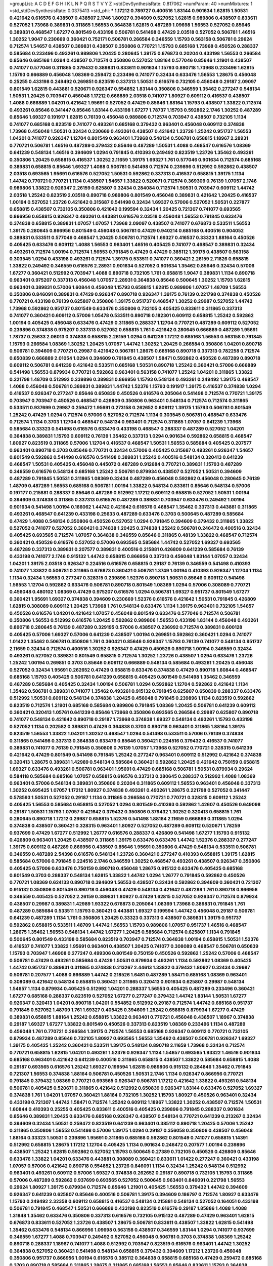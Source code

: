 >groupList:
A C D E F G H I K L
N P Q R S T V Y Z 
>stdDevSynthesisRate:
0.817062 
>numParam:
40
>numMixtures:
1
>std_stdDevSynthesisRate:
0.0375413
>std_phi:
***
1.17212 0.789727 0.400516 1.83144 0.901634 1.62815 1.50531 0.421642 0.616576 0.438507
0.438507 2.1746 1.80927 0.394609 0.527052 1.62815 0.989806 0.438507 0.833611 0.527052
1.73968 0.389831 0.311865 1.56553 0.364838 1.62815 0.487289 1.09698 1.56553 0.527052
0.85646 0.389831 0.468547 1.67277 0.801549 0.433198 0.506781 0.541498 0.47429 2.03518
0.527052 0.506781 1.46516 1.30252 1.9047 0.230669 0.360421 0.752171 0.506781 0.266584
0.346559 1.15793 0.563158 0.506781 0.29624 0.712574 1.54657 0.438507 0.389831 0.438507
0.350806 0.770721 1.15793 0.685168 1.73968 0.450526 0.288337 0.585684 0.233496 0.493261
0.989806 1.20425 0.280645 1.39175 0.676873 0.20204 0.433198 1.56553 0.266584 0.85646
0.685168 1.0294 0.438507 0.712574 0.350806 0.527052 1.88164 0.577046 0.85646 1.21901
0.438507 0.741077 0.577046 0.311865 0.379432 0.389831 0.833611 0.901634 1.15793 0.890718
1.73968 0.233496 1.62815 1.15793 0.666889 0.456048 1.08369 0.259472 0.233496 0.741077
0.32434 0.633476 1.56553 1.28675 0.456048 0.25255 0.433198 0.249492 0.269851 0.823519
0.337313 1.50531 0.616576 0.732105 0.456048 0.29187 2.09097 0.801549 1.62815 0.443881
0.520671 0.926347 0.554852 1.83144 0.350806 0.346559 1.35462 0.277247 0.548134 1.50531
1.20425 0.703947 0.456048 1.17212 0.666889 2.03518 0.741077 1.80927 0.609112 0.416537
0.438507 1.4088 0.666889 1.04201 0.421642 1.95691 0.527052 0.47429 0.85646 1.88164
1.15793 0.438507 1.33822 0.712574 0.493261 0.85646 0.341447 0.85646 1.83144 0.433198
1.67277 1.78737 1.15793 0.592862 2.1746 1.30252 0.487289 0.85646 1.69327 0.191917
1.62815 0.76139 0.456048 0.989806 0.712574 0.703947 0.438507 0.732105 1.1134 0.741077
0.685168 0.823519 0.741077 0.493261 0.685168 0.379432 0.963401 0.456048 0.609112 0.374838
1.73968 0.456048 1.50531 0.32434 0.230669 0.493261 0.438507 0.421642 1.23726 1.25242
0.951737 1.56553 1.04201 0.741077 0.926347 1.12704 0.801549 0.963401 1.73968 0.548134
0.506781 0.658815 1.18967 2.28931 0.770721 0.506781 1.46516 0.487289 0.379432 0.85646
0.487289 1.50531 1.4088 0.468547 0.616576 1.08369 0.641239 0.548134 1.46516 0.394609
1.0294 0.791845 0.410393 0.249492 0.823519 1.23726 1.35462 0.493261 0.350806 1.20425
0.658815 0.416537 1.30252 2.11659 1.39175 1.69327 1.761 0.577046 0.901634 0.712574
0.685168 0.389831 0.658815 0.85646 1.69327 1.4088 0.506781 0.541498 0.712574 0.239896
0.512992 0.592862 0.438507 2.03518 0.693565 1.95691 0.616576 0.527052 1.50531 0.592862
0.337313 0.416537 0.658815 1.39175 1.1134 1.44742 0.770721 0.770721 1.1134 0.438507
1.54657 1.33822 0.520671 0.712574 0.369309 0.76139 1.07057 2.1746 0.989806 1.33822
0.926347 2.26159 0.625807 0.32434 0.284084 0.712574 1.50531 0.703947 0.609112 1.44742
2.03518 1.25242 0.823519 2.03518 0.890718 0.989806 0.801549 0.456048 0.389831 0.421642
1.20425 0.416537 1.00194 0.527052 1.23726 0.421642 0.315687 0.541498 0.32434 1.69327
0.57006 0.527052 1.50531 0.227877 0.658815 0.438507 0.732105 0.350806 0.421642 0.199594
0.32434 1.20425 0.721307 0.741077 0.693565 0.866956 0.658815 0.926347 0.493261 0.443881
0.616576 2.03518 0.456048 1.56553 0.791845 0.633476 0.374838 0.658815 0.389831 1.07057
1.07057 1.73968 2.09097 0.438507 0.741077 0.676873 0.533511 1.56553 1.39175 0.280645
0.866956 0.801549 0.456048 0.506781 0.47429 0.940214 0.685168 0.400516 0.904052 0.389831
0.533511 0.577046 0.468547 1.20425 0.506781 0.712574 1.69327 0.416537 0.33323 1.88164
0.450526 0.405425 0.633476 0.609112 1.4088 1.56553 0.963401 1.46516 0.405425 0.741077
0.468547 0.389831 0.32434 0.493261 0.712574 1.00194 0.712574 1.56553 0.791845 0.47429
0.47429 0.385112 1.39175 0.438507 0.563158 0.303545 1.0294 0.433198 0.493261 0.712574
1.39175 0.533511 0.741077 0.360421 2.26159 2.71826 0.658815 1.33822 0.249492 0.346559
0.616576 2.28931 0.901634 0.527052 0.901634 1.35462 0.85646 0.32434 0.57006 1.67277
0.360421 0.512992 0.703947 1.4088 0.890718 0.732105 1.761 0.658815 1.9047 0.389831
1.1134 0.890718 0.963401 0.975207 0.337313 0.456048 1.07057 2.28931 0.364838 0.85646
0.500645 1.30252 1.15793 1.62815 0.963401 0.389831 0.57006 1.60844 0.456048 1.15793
0.658815 1.62815 0.989806 1.07057 1.48709 1.56553 0.350806 0.846091 0.389831 0.47429
0.926347 0.890718 0.926347 1.39175 0.76139 0.221798 0.374838 0.450526 0.770721 0.433198
0.76139 0.625807 0.350806 1.39175 0.951737 0.468547 1.30252 0.29987 0.527052 1.44742
1.73968 0.592862 0.951737 0.801549 0.633476 0.350806 0.732105 0.405425 0.833611 0.311865
0.337313 0.741077 0.360421 0.609112 0.57006 1.05478 0.533511 0.890718 0.182301 0.609112
0.658815 1.25242 0.592862 1.00194 0.405425 0.456048 0.633476 0.47429 0.311865 0.288337
1.12704 0.770721 0.487289 0.609112 0.527052 0.239896 0.374838 0.975207 0.337313 0.527052
0.658815 1.761 0.421642 0.280645 0.666889 0.487289 1.95691 1.78737 0.25633 2.06013
0.374838 0.658815 2.26159 1.0294 0.641239 1.17212 0.685168 1.56553 0.563158 0.791845
1.15793 0.266584 1.08369 1.30252 1.20425 1.07057 1.44742 1.30252 1.20425 0.266584
0.350806 1.04201 0.890718 0.506781 0.394609 0.770721 0.29987 0.421642 0.506781 1.28675
0.685168 0.890718 0.337313 0.782258 0.712574 0.650839 0.666889 2.01054 1.0294 0.394609
0.791845 0.438507 1.58471 0.592862 0.450526 0.487289 0.890718 0.609112 0.506781 0.641239
0.421642 0.533511 0.685168 1.50531 0.890718 1.25242 0.360421 0.57006 0.666889 0.541498
1.56553 0.879934 0.770721 0.592862 0.963401 0.563158 0.741077 1.25242 1.04201 0.311865
1.33822 0.221798 1.48709 0.512992 0.239896 0.389831 0.866956 1.15793 0.548134 0.493261
0.249492 1.39175 0.468547 1.4088 0.456048 0.506781 0.389831 0.389831 1.44742 1.52376
1.15793 0.191917 1.39175 0.416537 0.374838 1.0294 0.416537 0.926347 0.277247 0.85646
0.650839 0.450526 0.616576 0.205064 0.541498 0.712574 0.770721 1.39175 0.703947 0.703947
0.450526 0.468547 0.426809 0.350806 0.963401 0.548134 0.712574 0.712574 0.311865 0.533511
0.937699 0.29987 0.259472 1.95691 0.273158 0.262652 0.609112 1.39175 1.15793 0.506781
0.801549 1.25242 0.47429 1.0294 0.712574 0.57006 0.527052 0.712574 1.1134 0.303545
0.506781 0.468547 0.633476 0.712574 1.1134 0.3703 1.12704 0.468547 0.548134 0.963401
0.712574 0.311865 1.07057 0.641239 1.73968 0.585684 0.33323 0.541498 0.616576 0.633476
0.433198 0.468547 0.288337 0.487289 0.527052 1.04201 0.364838 0.389831 1.15793 0.609112
0.76139 1.35462 0.337313 1.0294 0.901634 0.592862 0.658815 0.468547 1.80927 0.823519
0.311865 0.57006 1.12704 0.416537 0.468547 1.50531 1.56553 0.585684 0.405425 0.207577
0.963401 0.890718 0.3703 0.85646 0.770721 0.32434 0.57006 0.405425 0.315687 0.493261
0.926347 1.54657 0.801549 0.592862 0.541498 0.616576 0.541498 0.389831 1.25242 0.400516
0.548134 0.320413 0.641239 0.468547 1.50531 0.405425 0.456048 0.445072 0.487289 0.912684
0.770721 0.389831 1.15793 0.487289 0.346559 0.616576 0.548134 0.685168 1.25242 0.506781
0.879934 0.438507 0.527052 1.50531 0.394609 0.487289 0.791845 1.50531 0.311865 1.08369
0.32434 0.487289 0.456048 0.592862 0.456048 0.280645 0.76139 1.48709 0.487289 1.56553
0.685168 0.506781 1.00194 1.33822 0.548134 0.833611 0.85646 0.548134 0.57006 0.197177
0.215881 0.288337 0.85646 0.487289 0.512992 1.17212 0.609112 0.658815 0.527052 1.50531
1.00194 0.394609 0.374838 0.311865 0.337313 0.616576 0.487289 0.389831 0.703947 0.633476
0.249492 1.00194 0.901634 0.541498 1.00194 0.166062 1.44742 0.421642 0.616576 0.468547
1.35462 0.337313 0.443881 0.311865 0.493261 0.468547 0.641239 0.433198 0.25633 0.487289
0.633476 0.3703 0.500645 0.487289 0.585684 0.47429 1.4088 0.548134 0.350806 0.450526
0.527052 1.0294 0.791845 0.394609 0.379432 0.311865 1.33822 0.527052 0.741077 0.527052
0.360421 0.374838 1.20425 0.374838 1.25242 0.506781 0.246472 0.400516 0.32434 0.405425
0.693565 0.712574 1.07057 0.364838 0.346559 0.85646 0.311865 0.48139 1.33822 0.468547
0.712574 0.360421 0.450526 0.616576 0.527052 0.57006 0.693565 0.585684 1.44742 0.527052
1.69327 0.693565 0.487289 0.337313 0.389831 0.207577 0.389831 0.400516 0.215881 0.426809
0.641239 0.585684 0.76139 0.433198 0.741077 2.1746 0.915132 1.44742 0.658815 0.866956
0.337313 0.456048 1.83144 1.07057 0.32434 1.04201 1.39175 2.03518 0.926347 0.224516
0.616576 0.658815 0.29187 0.76139 0.346559 0.541498 0.410393 0.741077 1.33822 0.506781
0.311865 0.676873 0.360421 0.506781 1.3749 1.00194 0.410393 0.926347 1.12704 1.1134
1.1134 0.32434 1.56553 0.277247 0.328315 0.239896 1.52376 0.890718 1.50531 0.85646
0.609112 0.541498 1.56553 1.12704 0.592862 0.633476 0.506781 0.890718 0.801549 1.08369
1.0294 0.57006 0.308089 0.770721 0.456048 0.480102 1.08369 0.47429 0.975207 0.616576
1.0294 0.506781 1.69327 0.951737 0.801549 1.67277 0.360421 1.95691 1.69327 0.374838
0.394609 0.230669 1.52376 0.616576 0.421642 1.50531 0.791845 0.426809 1.62815 0.308089
0.609112 1.20425 1.73968 1.761 0.548134 0.633476 1.1134 1.39175 0.963401 0.732105
1.54657 0.450526 0.616576 1.04201 0.421642 1.07057 0.456048 0.801549 0.633476 0.577046
0.712574 0.506781 0.350806 1.56553 0.512992 0.616576 1.20425 0.592862 0.989806 1.56553
0.433198 1.83144 0.456048 0.493261 0.890718 0.280645 0.76139 0.487289 0.329195 0.57006
0.438507 0.236992 0.712574 0.389831 0.600128 0.405425 0.57006 1.69327 0.57006 0.641239
0.438507 1.00194 0.269851 0.592862 0.360421 1.0294 0.741077 1.01422 1.35462 0.506781
0.350806 1.761 0.360421 0.85646 0.926347 1.15793 0.76139 0.741077 0.548134 0.951737
2.11659 0.32434 0.712574 0.400516 1.30252 0.926347 0.47429 0.450526 0.890718 1.00194
0.346559 0.32434 0.493261 0.527052 0.389831 0.801549 0.658815 0.712574 1.30252 1.23726
0.438507 1.0294 0.633476 1.23726 1.25242 1.00194 0.269851 0.3703 0.85646 0.609112
0.666889 0.548134 0.585684 0.493261 1.20425 0.456048 0.527052 0.32434 1.95691 0.262652
0.47429 0.658815 0.633476 0.374838 0.47429 0.890718 1.60844 0.468547 0.685168 1.15793
0.405425 0.506781 0.641239 0.658815 0.405425 0.801549 0.541498 1.35462 0.346559 0.487289
0.585684 0.405425 0.32434 1.00194 0.506781 1.0294 0.592862 1.12704 0.592862 0.421642
1.1134 1.35462 0.506781 0.389831 0.741077 1.35462 0.493261 0.915132 0.791845 0.625807
0.650839 0.288337 0.633476 0.512992 1.50531 0.609112 0.548134 0.374838 1.20425 0.456048
0.791845 0.239896 1.1134 0.823519 0.592862 0.823519 0.712574 1.21901 0.685168 0.585684
0.989806 0.791845 1.08369 1.20425 0.506781 0.641239 0.609112 0.360421 0.320413 1.05761
0.641239 0.85646 1.73968 0.350806 0.693565 0.266584 0.29987 0.625807 0.890718 0.741077
0.548134 0.421642 0.890718 0.29187 1.73968 0.374838 1.69327 0.548134 0.493261 1.15793
0.433198 0.527052 1.1134 0.202582 0.389831 0.47429 0.364838 0.3703 0.890718 0.963401
0.311865 1.88164 1.39175 0.823519 1.56553 1.33822 1.04201 1.30252 0.468547 1.0294
0.541498 0.533511 0.57006 0.76139 0.374838 0.311865 0.541498 0.337313 0.364838 0.633476
0.85646 0.360421 0.224516 0.379432 0.416537 0.741077 0.389831 0.741077 0.76139 0.791845
0.350806 0.76139 1.07057 1.73968 0.527052 0.770721 0.328315 0.641239 0.421642 0.47429
0.801549 0.541498 0.791845 1.25242 0.277247 0.963401 0.609112 0.512992 0.421642 0.374838
0.320413 1.28675 0.389831 1.42989 0.548134 0.585684 0.360421 0.592862 1.20425 0.421642
0.750159 0.658815 1.69327 0.633476 0.493261 0.506781 0.963401 1.95691 0.47429 0.685168
0.506781 1.50531 0.879934 0.29624 0.584118 0.585684 0.685168 1.07057 0.658815 0.616576
0.337313 0.280645 0.288337 0.512992 1.4088 1.08369 0.963401 0.57006 0.548134 0.389831
0.350806 0.20204 0.311865 0.609112 1.56553 0.963401 0.456048 0.337313 1.30252 0.695425
1.07057 1.17212 1.80927 0.374838 0.493261 0.493261 1.28675 0.221798 0.527052 0.341447
0.578593 1.50531 0.527052 0.29187 1.1134 0.311865 0.266584 0.770721 0.770721 0.328315
0.609112 1.25242 0.405425 1.56553 0.585684 0.658815 0.527052 1.0294 0.801549 0.410393
0.592862 1.42607 0.450526 0.649098 0.29187 1.50531 1.15793 1.07057 0.421642 0.379432
0.350806 0.379432 1.30252 0.320413 0.658815 1.761 0.280645 0.890718 1.17212 0.29987
0.658815 1.52376 0.541498 1.88164 2.11659 0.666889 0.311865 1.0294 0.374838 0.438507
0.360421 0.328315 0.963401 1.80927 0.527052 0.487289 0.609112 0.520671 1.78259 0.937699
0.47429 1.67277 0.512992 1.26777 0.616576 0.288337 0.426809 0.541498 1.67277 1.15793
0.915132 0.426809 0.963401 1.20425 0.438507 0.311865 1.39175 0.633476 0.633476 1.44742
1.52376 0.288337 0.277247 1.39175 0.609112 0.487289 0.866956 0.438507 0.85646 1.95691
0.350806 0.47429 0.548134 0.533511 0.506781 0.346559 0.487289 2.54398 0.616576 0.548134
1.23726 0.360421 0.277247 0.410393 0.658815 1.39175 1.62815 0.585684 0.57006 0.791845
0.224516 2.1746 0.346559 1.30252 0.468547 0.493261 0.438507 0.926347 0.350806 0.405425
0.57006 0.633476 0.750159 0.890718 0.456048 1.28675 0.915132 0.633476 0.405425 0.685168
0.801549 0.3703 0.288337 0.548134 1.62815 1.33822 1.44742 1.0294 1.26777 0.791845
0.592862 0.450526 0.770721 1.08369 0.624133 0.890718 0.394609 1.56553 0.438507 0.32434
0.592862 0.394609 0.360421 0.721307 0.915132 0.350806 0.801549 0.890718 0.456048 0.47429
0.548134 0.421642 0.487289 1.761 0.890718 0.866956 0.346559 0.405425 0.527052 2.26159
0.389831 1.80927 0.47429 1.62815 0.527052 0.926347 0.712574 0.879934 0.438507 0.29987
0.389831 1.42989 1.93322 0.676873 0.205064 1.08369 1.73968 0.389831 0.791845 1.761
0.487289 0.585684 0.533511 1.15793 0.360421 0.443881 1.69327 0.199594 1.44742 0.456048
0.29187 0.506781 0.641239 0.487289 1.1134 1.761 0.350806 1.20425 0.33323 0.337313
0.438507 0.389831 1.39175 0.951737 0.592862 0.658815 0.533511 1.48709 1.44742 1.56553
1.15793 0.989806 1.07057 0.951737 1.46516 0.468547 1.28675 1.35462 1.56553 0.548134
1.44742 1.67277 1.20425 0.585684 0.712574 0.625807 1.1134 0.791845 0.500645 0.801549
0.433198 0.585684 0.823519 0.703947 0.712574 0.364838 1.00194 0.658815 1.50531 1.52376
0.416537 0.741077 1.33822 1.95691 0.963401 0.438507 1.20425 0.741077 0.308089 0.468547
0.506781 0.650839 1.15793 0.703947 1.46908 0.277247 0.499306 0.801549 0.750159 0.450526
0.592862 1.25242 0.57006 0.468547 0.506781 0.47429 0.493261 0.585684 0.47429 1.50531
0.879934 0.493261 1.1134 0.592862 1.08369 0.405425 1.44742 0.951737 0.389831 0.311865
0.374838 0.213267 2.44613 1.33822 0.379432 1.80927 0.32434 0.29987 0.506781 0.207577
1.4088 0.666889 1.44742 0.218526 1.6481 0.487289 1.58471 0.685168 1.08369 0.963401
0.308089 0.421642 0.548134 0.658815 0.360421 0.311865 0.320413 0.901634 0.625807 0.29987
0.548134 1.54657 1.1134 0.879934 0.405425 0.512992 1.04201 0.288337 1.56553 0.405425
0.487289 0.233496 0.360421 1.67277 0.685168 0.288337 0.823519 0.527052 1.67277 0.277247
0.379432 1.44742 1.83144 1.50531 1.67277 0.926347 0.320413 1.04201 0.890718 1.04201
0.554852 0.512992 0.29187 0.712574 1.44742 0.685168 0.951737 0.791845 0.527052 1.48709
1.761 1.69327 0.405425 0.394609 1.25242 0.658815 0.879934 1.67277 0.47429 0.389831
0.658815 1.88164 1.25242 0.658815 1.33822 0.963401 0.770721 0.456048 0.438507 1.18967
0.374838 0.29187 1.69327 1.67277 1.33822 0.801549 0.450526 0.337313 0.823519 1.08369
0.233496 1.1134 0.487289 0.456048 1.761 0.770721 0.266584 1.39175 0.712574 1.56553
0.685168 0.926347 0.609112 0.770721 0.732105 0.879934 0.487289 0.85646 0.732105 1.80927
0.693565 1.56553 1.35462 0.438507 0.506781 0.926347 1.69327 1.39175 0.405425 1.25242
0.360421 0.533511 1.39175 0.548134 0.890718 2.11659 1.73968 0.32434 0.712574 0.770721
0.658815 1.62815 1.04201 0.493261 1.52376 0.926347 1.1134 1.54657 0.693565 1.93322
1.46516 0.901634 0.685168 0.963401 0.421642 0.641239 0.400516 0.311865 0.658815 0.438507
1.33822 0.585684 0.658815 1.4088 0.29187 0.693565 0.616576 1.25242 1.69327 0.199594
1.62815 0.989806 0.915132 0.284846 1.35462 0.791845 0.721307 1.56553 0.374838 1.88164
0.506781 0.450526 1.50531 2.1746 1.1134 0.926347 0.866956 0.770721 0.791845 0.379432
1.08369 0.770721 0.693565 0.926347 0.506781 1.17212 0.421642 1.33822 0.493261 0.548134
0.506781 0.405425 0.520671 0.311865 0.421642 0.512992 0.650839 0.926347 1.83144 0.633476
0.527052 1.69327 0.374838 1.761 1.04201 1.07057 0.360421 1.88164 0.732105 1.30252
1.15793 1.80927 0.450526 0.963401 0.32434 0.433198 0.721307 1.44742 1.58471 0.712574
1.25242 0.609112 1.18967 1.33822 1.30252 0.438507 0.712574 1.50531 1.60844 0.410393
0.25255 0.405425 0.833611 0.400516 0.405425 0.239896 0.791845 0.288337 0.901634 0.85646
0.389831 1.20425 0.633476 0.685168 0.926347 0.438507 0.548134 0.770721 0.641239 0.213267
0.32434 0.394609 0.32434 1.50531 0.259472 0.823519 0.641239 0.963401 0.385112 0.890718
1.20425 0.57006 1.25242 0.311865 0.350806 1.56553 0.541498 0.57006 1.39175 1.0294
0.29187 0.356058 0.350806 0.438507 0.456048 1.88164 0.33323 1.50531 0.239896 1.95691
0.311865 0.685168 0.592862 0.801549 0.741077 0.658815 1.14391 0.512992 0.658815 1.28675
1.17212 1.12704 0.405425 1.1134 0.901634 0.246472 0.207577 1.00194 0.239896 0.438507
1.25242 1.62815 0.592862 0.527052 1.15793 0.500645 0.27389 0.732105 0.450526 0.426809
0.85646 0.633476 1.33822 1.04201 0.633476 0.443881 0.308089 0.360421 0.833611 1.01422
0.277247 0.360421 0.433198 1.07057 0.57006 0.421642 0.890718 0.554852 1.23726 0.846091
1.1134 0.32434 1.25242 0.548134 0.512992 0.963401 0.493261 0.609112 0.57006 1.69327
0.374838 0.262652 0.29187 0.890718 0.732105 1.15793 0.311865 0.57006 0.487289 0.592862
0.937699 0.693565 0.527052 0.500645 0.963401 0.846091 0.221798 1.56553 0.29624 1.80927
1.39175 0.879934 0.712574 0.85646 1.21901 0.405425 1.56553 0.379432 1.44742 0.394609
0.926347 0.641239 0.625807 0.85646 0.400516 0.506781 1.39175 0.394609 0.186797 0.712574
1.80927 0.633476 1.15793 0.249492 2.32358 0.609112 0.658815 0.416537 0.548134 0.215881
0.548134 0.527052 0.164051 0.433198 0.506781 0.791845 0.468547 1.50531 0.666889 0.433198
0.823519 0.616576 0.29187 1.85886 1.4088 1.4088 1.31848 1.35462 0.633476 0.350806
0.337313 0.616576 0.732105 0.915132 0.487289 0.47429 0.963401 1.62815 0.676873 0.833611
0.527052 1.23726 0.438507 1.28675 0.506781 0.833611 0.438507 1.33822 1.62815 0.541498
1.35462 0.633476 0.548134 0.866956 1.09698 0.563158 0.438507 0.346559 1.83144 1.0294
0.741077 0.937699 0.346559 1.67277 1.4088 0.703947 0.249492 0.527052 0.456048 0.506781
0.3703 0.374838 1.08369 1.25242 0.890718 0.288337 1.18967 0.741077 1.4088 0.512992
0.703947 0.823519 0.616576 0.963401 1.44742 1.30252 0.364838 0.527052 0.360421 0.541498
0.548134 0.658815 0.379432 0.394609 1.17212 1.23726 0.456048 0.350806 0.951737 0.866956
1.00194 0.616576 0.385112 0.364838 0.658815 0.685168 0.47429 0.259472 0.685168 0.3703
0.890718 0.585684 0.311865 1.28675 0.311865 0.685168 1.56553 0.85646 0.833611 1.15793
0.364838 1.69327 0.487289 0.405425 0.703947 0.438507 0.616576 1.0294 0.487289 0.676873
1.07057 0.823519 0.563158 0.433198 0.527052 0.85646 0.213267 0.360421 0.405425 0.405425
1.0294 0.288337 0.346559 0.650839 0.320413 0.416537 0.712574 0.866956 1.00194 0.389831
1.28675 0.548134 1.25242 0.585684 0.29987 0.76139 0.364838 1.35462 0.346559 0.76139
0.443881 0.685168 0.421642 0.350806 0.269851 1.09992 0.658815 0.879934 0.57006 1.23726
0.364838 0.732105 1.80927 0.506781 0.527052 0.592862 0.360421 1.0294 1.12704 0.450526
1.20425 1.80927 0.685168 0.360421 0.915132 0.221798 1.08369 0.239896 0.360421 0.350806
0.548134 0.901634 1.00194 0.493261 0.666889 1.20425 1.0294 1.25242 0.609112 1.95691
1.35462 0.405425 0.712574 1.44742 0.989806 0.76139 1.00194 0.801549 0.712574 0.433198
0.685168 1.15793 0.374838 0.32434 0.527052 0.890718 0.770721 1.15793 0.676873 0.76139
0.989806 1.28675 1.18967 1.12704 0.823519 0.269851 1.50531 0.480102 0.915132 0.506781
0.374838 2.26159 1.3749 1.20425 0.33323 0.823519 0.685168 1.00194 0.989806 2.09097
1.69327 1.23726 0.676873 0.350806 0.506781 0.527052 1.88164 2.28931 0.592862 0.666889
0.548134 0.131241 0.791845 0.438507 0.506781 1.50531 1.95691 1.30252 0.609112 0.548134
1.56553 0.506781 0.926347 1.56553 0.487289 1.35462 1.17212 1.30252 0.963401 0.85646
0.512992 0.438507 0.658815 0.506781 0.438507 0.76139 1.07057 1.00194 0.85646 0.379432
0.791845 0.752171 0.833611 1.39175 1.44742 0.311865 2.06013 0.609112 2.01054 0.641239
1.35462 0.609112 0.890718 0.389831 0.389831 0.405425 0.468547 0.712574 0.791845 0.926347
0.685168 0.685168 0.369309 0.561652 0.712574 0.450526 0.197177 0.963401 0.399445 0.346559
0.506781 0.379432 1.17212 1.56553 0.438507 0.311865 1.1134 0.801549 0.520671 1.14391
0.926347 0.468547 0.360421 0.364838 0.433198 0.506781 0.421642 1.12704 1.50531 1.0294
0.676873 0.890718 1.95691 0.280645 1.00194 0.554852 0.658815 0.585684 0.685168 1.04201
0.438507 1.67277 1.62815 0.29987 0.47429 1.33822 0.433198 1.39175 0.732105 0.389831
1.56553 0.732105 0.527052 0.833611 0.233496 0.963401 1.07057 1.46516 0.624133 0.846091
0.32434 0.450526 0.712574 0.389831 0.527052 0.975207 0.685168 0.450526 0.468547 0.563158
0.389831 0.487289 0.487289 1.33822 1.25242 0.32434 1.50531 0.658815 1.00194 0.221798
1.95691 2.20125 0.666889 1.52376 1.35462 0.57006 0.563158 0.405425 0.823519 1.23726
0.468547 0.415423 0.47429 0.47429 1.60844 0.685168 1.761 0.712574 0.791845 0.493261
0.57006 0.833611 0.563158 0.685168 0.506781 1.1134 0.426809 0.350806 0.963401 0.890718
1.08369 0.658815 0.303545 0.951737 0.658815 1.09698 0.191917 0.592862 0.533511 1.73968
0.791845 1.80927 0.823519 0.410393 0.780166 0.224516 2.03518 1.80927 1.73968 0.364838
1.25242 0.379432 1.62815 0.633476 0.350806 0.585684 1.17212 0.76139 1.17212 1.23726
1.28675 0.57006 1.15793 1.73968 0.493261 1.44742 0.346559 1.0294 1.95691 0.32434
1.54657 0.801549 0.548134 0.85646 0.685168 1.0294 0.57006 1.83144 0.379432 0.563158
0.47429 1.04201 0.901634 1.15793 0.32434 1.44742 1.88164 1.18967 0.548134 0.506781
1.12704 0.506781 0.527052 0.890718 0.468547 1.15793 0.782258 0.421642 0.166062 0.541498
1.33822 1.20425 0.350806 0.527052 0.374838 0.732105 0.405425 0.280645 0.85646 1.09992
0.350806 0.311865 1.39175 0.421642 0.506781 0.963401 0.421642 0.421642 1.44742 1.23726
1.80927 1.30252 0.801549 0.693565 0.438507 0.963401 1.39175 0.609112 1.08369 0.350806
0.438507 1.00194 0.506781 0.421642 1.25242 0.791845 0.890718 1.08369 1.08369 0.266584
0.625807 0.57006 0.493261 0.416537 0.658815 0.438507 0.609112 0.277247 0.230669 1.69327
0.658815 0.658815 1.30252 0.770721 1.15793 0.616576 0.433198 0.421642 1.62815 0.741077
0.277247 0.33323 0.405425 0.389831 0.548134 0.416537 1.25242 0.901634 1.39175 0.592862
0.85646 0.389831 0.963401 0.890718 0.280645 0.658815 0.277247 0.57006 0.379432 1.44742
0.650839 0.350806 1.62815 0.624133 0.29987 1.39175 0.360421 0.468547 1.46516 0.975207
0.487289 0.468547 0.823519 1.25242 0.374838 0.239896 0.527052 2.20125 1.20425 1.20425
0.85646 0.500645 0.541498 0.563158 0.487289 0.548134 0.57006 0.641239 1.04201 0.641239
0.76139 0.239896 0.676873 2.11659 0.616576 1.35462 0.926347 1.67277 1.54657 1.12704
1.56553 0.741077 1.07057 2.1746 0.791845 0.379432 1.80927 0.685168 0.233496 0.592862
0.506781 0.890718 0.926347 1.20425 0.791845 0.512992 0.445072 0.506781 0.520671 0.915132
1.00194 2.03518 0.421642 2.11659 2.20125 0.641239 0.975207 0.548134 1.62815 1.15793
1.17212 0.527052 0.400516 0.320413 0.712574 0.989806 0.585684 1.15793 0.33323 1.30252
0.400516 1.48709 0.33323 0.468547 0.989806 1.30252 0.456048 1.83144 1.25242 0.308089
0.438507 0.548134 0.426809 0.360421 0.421642 0.421642 0.269851 1.56553 0.801549 0.456048
0.693565 0.360421 0.693565 0.548134 0.277247 0.14369 1.1134 0.641239 0.487289 0.685168
0.389831 0.85646 0.506781 0.85646 1.18967 0.468547 0.433198 0.915132 0.456048 1.1134
1.69327 0.833611 1.07057 0.879934 1.35462 0.926347 1.58471 2.35205 0.33323 2.09097
0.85646 1.25242 1.33822 1.80927 0.616576 1.30252 1.62815 1.08369 1.88164 0.658815
0.421642 1.9047 1.761 0.975207 0.750159 0.389831 0.520671 0.926347 1.25242 1.1134
0.421642 0.791845 0.989806 0.360421 0.450526 0.527052 1.56553 1.20425 0.337313 0.450526
0.199594 0.57006 0.421642 0.685168 0.577046 1.69327 0.364838 0.462875 0.421642 1.20425
0.360421 1.0294 0.633476 0.609112 0.641239 0.199594 1.30252 0.649098 2.11659 0.609112
0.527052 0.693565 1.07057 0.389831 0.346559 0.374838 0.57006 0.563158 1.761 0.527052
0.732105 0.394609 0.548134 0.963401 1.62815 0.563158 0.506781 0.712574 0.548134 0.548134
0.823519 0.732105 0.506781 1.04201 1.04201 0.533511 1.39175 1.6481 1.08369 1.50531
1.85886 1.07057 1.73968 0.633476 1.761 0.520671 0.649098 1.761 0.57006 1.35462
0.76139 0.937699 0.823519 0.85646 0.750159 0.76139 1.20425 1.60844 0.456048 0.666889
0.633476 1.56553 0.585684 0.791845 1.08369 1.65252 0.823519 2.11659 1.4088 0.926347
1.95691 1.15793 1.15793 1.32202 0.506781 0.951737 0.548134 0.364838 2.11659 0.512992
0.527052 0.389831 0.456048 1.08369 1.17212 1.60844 0.259472 0.337313 0.533511 0.658815
0.249492 1.50531 0.76139 0.284846 0.405425 1.88164 0.450526 0.433198 0.963401 0.405425
1.1134 1.35462 0.379432 0.616576 0.890718 1.54657 0.249492 0.350806 0.666889 1.0294
0.487289 0.29987 0.400516 0.641239 0.658815 0.563158 0.685168 0.184536 1.04201 0.438507
1.00194 0.732105 0.360421 1.58471 0.563158 0.374838 0.658815 0.527052 1.62815 0.389831
0.269851 0.548134 1.01694 0.76139 0.76139 1.05761 0.926347 0.416537 0.32434 1.50531
0.712574 0.364838 0.592862 0.468547 1.83144 0.527052 0.527052 0.369309 1.39175 0.29987
0.951737 0.207577 0.989806 1.58471 0.57006 0.770721 0.563158 0.266584 0.277247 0.350806
0.506781 0.616576 1.04201 0.658815 0.650839 0.890718 0.389831 0.303545 0.85646 1.04201
1.08369 0.520671 0.320413 0.801549 1.35462 1.73968 1.0294 0.47429 0.57006 0.926347
1.20425 0.548134 1.0294 0.374838 0.76139 0.493261 1.62815 0.585684 1.00194 0.703947
2.03518 1.00194 0.288337 1.39175 0.926347 0.693565 0.374838 0.963401 0.685168 0.527052
1.80927 1.56553 0.951737 0.205064 0.506781 0.337313 0.625807 0.487289 0.506781 0.57006
0.29987 0.389831 1.73968 1.50531 0.770721 0.87758 0.712574 1.33822 1.71862 0.456048
1.26777 0.456048 0.512992 0.625807 0.901634 0.641239 0.963401 1.62815 0.421642 0.389831
0.633476 0.191917 0.315687 0.658815 0.770721 0.901634 0.703947 1.52376 0.770721 0.609112
0.438507 0.369309 1.09992 1.0294 0.311865 1.78259 0.548134 0.311865 0.350806 0.712574
0.456048 0.609112 0.801549 1.62815 0.57006 1.78737 0.405425 0.450526 0.541498 1.33822
0.32434 0.548134 0.989806 0.592862 0.443881 1.39175 0.609112 1.93322 0.438507 0.721307
0.421642 1.07057 0.937699 0.379432 1.08369 1.0294 0.609112 0.548134 0.658815 0.29987
0.421642 0.506781 0.360421 0.48139 1.18967 0.712574 1.56553 0.433198 1.46516 0.963401
0.633476 0.823519 0.833611 0.389831 1.73968 0.801549 0.770721 0.170614 0.527052 0.405425
0.269851 0.527052 0.461637 0.57006 0.421642 0.438507 0.633476 0.47429 1.73968 0.506781
0.592862 0.421642 0.350806 0.389831 0.379432 0.732105 0.29987 0.554852 1.39175 0.890718
0.563158 0.438507 0.527052 0.527052 0.592862 0.712574 1.25242 0.277247 0.685168 0.527052
0.487289 0.421642 0.350806 0.337313 0.421642 0.506781 0.346559 0.801549 0.29987 0.592862
0.33323 0.533511 0.239896 0.721307 1.18967 1.21901 0.926347 0.625807 0.833611 0.592862
0.548134 0.732105 0.548134 0.658815 0.823519 0.833611 0.230669 0.801549 0.405425 0.450526
0.600128 1.07057 1.05761 0.866956 0.47429 0.823519 1.62815 0.676873 0.527052 0.360421
0.963401 0.585684 0.346559 0.741077 0.57006 1.08369 1.15793 0.951737 0.400516 0.791845
0.926347 0.27389 2.20125 0.585684 1.56553 1.44742 0.833611 0.346559 0.823519 0.438507
0.25633 0.230669 0.405425 0.676873 1.25242 0.770721 0.712574 1.20425 0.311865 0.563158
0.585684 0.337313 0.32434 1.21901 0.57006 0.685168 1.20425 0.288337 0.421642 0.685168
0.364838 0.577046 0.487289 1.62815 0.374838 0.533511 0.456048 1.39175 0.487289 1.1134
0.963401 1.12704 0.585684 0.421642 0.394609 0.311865 0.658815 0.963401 1.30252 1.20425
1.39175 0.506781 0.527052 1.56553 0.360421 0.658815 0.374838 0.438507 0.350806 0.76139
0.563158 0.433198 0.823519 1.25242 0.438507 0.527052 0.249492 0.527052 1.52376 0.433198
0.866956 0.741077 1.62815 0.676873 0.280645 1.31848 0.450526 0.609112 0.890718 0.541498
0.29187 1.39175 0.389831 1.69327 1.60844 0.364838 1.46516 0.337313 0.633476 0.85646
0.527052 0.685168 0.609112 1.20425 0.57006 0.506781 1.9047 0.770721 0.685168 0.379432
0.311865 0.433198 0.548134 1.80927 0.506781 1.80927 1.28675 0.421642 0.262652 0.350806
0.506781 0.732105 0.641239 0.770721 0.394609 0.364838 0.548134 0.379432 0.184536 0.823519
0.3703 0.866956 1.46516 0.548134 0.641239 0.346559 0.493261 1.1134 0.533511 1.18967
0.963401 0.57006 1.07057 0.712574 1.04201 0.512992 0.641239 0.311865 1.33822 0.311865
0.633476 1.12704 1.01694 1.1134 0.389831 0.311865 0.389831 0.989806 0.48139 0.493261
0.230669 0.277247 0.389831 0.585684 0.685168 0.379432 0.732105 0.416537 0.989806 0.487289
1.50531 0.926347 0.311865 1.21901 0.374838 0.585684 0.311865 0.311865 1.04201 2.03518
0.963401 0.791845 0.989806 0.303545 0.85646 0.350806 0.379432 0.456048 0.685168 0.801549
0.616576 0.563158 1.25242 0.741077 0.963401 0.438507 0.963401 0.770721 0.554852 0.374838
0.280645 0.585684 0.487289 0.468547 0.405425 0.487289 1.15793 0.57006 0.658815 1.08369
1.78737 0.951737 0.32434 0.963401 0.85646 0.360421 0.592862 0.438507 0.658815 0.360421
0.438507 0.421642 0.320413 1.39175 0.712574 0.487289 0.29987 0.732105 0.249492 1.20425
0.47429 0.879934 0.405425 0.410393 0.685168 0.506781 0.164051 0.741077 0.394609 0.963401
0.666889 1.95691 1.56553 0.32434 0.685168 0.712574 1.44742 0.685168 0.592862 0.512992
0.641239 0.770721 0.303545 0.527052 0.379432 0.379432 1.04201 0.846091 1.80927 0.926347
0.823519 0.468547 0.879934 1.30252 1.18967 0.266584 1.83144 0.47429 0.487289 0.633476
0.666889 0.548134 1.44742 1.67277 0.450526 0.963401 0.915132 0.770721 1.69327 0.937699
0.360421 0.527052 1.62815 0.585684 0.890718 0.712574 0.801549 0.421642 0.527052 1.44742
0.506781 0.374838 0.487289 0.641239 0.337313 0.350806 0.421642 0.548134 1.12704 0.493261
0.450526 2.09097 0.633476 1.0294 0.527052 1.07057 1.71862 0.592862 1.17212 0.346559
0.975207 0.57006 0.426809 1.80927 0.487289 1.62815 1.15793 0.658815 0.76139 2.1746
1.07057 0.280645 0.85646 0.438507 0.527052 0.364838 0.712574 0.989806 0.360421 0.548134
1.00194 0.685168 1.67277 1.0294 1.07057 0.288337 1.95691 1.761 1.25242 0.685168
0.633476 1.62815 0.355105 1.71402 1.05478 0.926347 0.641239 0.288337 0.456048 0.506781
0.890718 1.30252 1.60844 0.506781 1.54657 0.801549 0.592862 0.277247 0.410393 1.58471
0.548134 0.801549 0.585684 1.761 1.44742 0.901634 0.47429 1.73968 2.03518 1.83144
0.609112 0.801549 1.20425 0.57006 1.07057 0.616576 1.00194 0.527052 1.07057 0.741077
0.741077 1.30252 0.527052 1.88164 1.04201 1.15793 0.350806 0.801549 0.416537 1.00194
1.98089 1.08369 0.57006 1.04201 0.609112 0.239896 1.44742 0.400516 1.56553 0.833611
0.791845 0.801549 0.487289 0.585684 2.1746 1.18967 1.35462 0.732105 1.9047 0.963401
0.937699 1.761 0.633476 2.44613 0.527052 0.658815 1.39175 0.47429 1.20425 1.20425
1.56553 1.15793 0.685168 1.39175 1.33822 1.0294 0.548134 1.80927 0.493261 0.693565
1.15793 1.08369 0.493261 0.374838 0.355105 1.46516 0.926347 0.350806 1.1134 1.25242
0.433198 0.421642 0.685168 0.823519 0.592862 1.14391 1.01422 0.277247 0.801549 0.712574
1.07057 0.846091 0.963401 0.989806 0.609112 0.512992 0.890718 0.563158 0.890718 0.421642
1.56553 0.666889 0.592862 1.33822 0.685168 0.25633 0.770721 0.506781 0.741077 0.450526
0.915132 0.416537 0.350806 1.12704 0.915132 0.57006 0.633476 0.450526 0.337313 0.379432
1.4088 0.527052 0.438507 0.685168 0.791845 1.39175 0.712574 0.963401 0.280645 1.30252
0.633476 0.563158 0.512992 0.405425 0.456048 1.25242 0.389831 0.770721 0.468547 0.890718
0.405425 1.1134 0.685168 1.0294 0.47429 0.468547 1.23726 1.04201 0.47429 0.592862
0.346559 1.56553 0.563158 0.288337 0.389831 0.32434 0.527052 0.456048 0.350806 1.33822
0.57006 0.527052 1.50531 1.07057 1.73968 0.421642 0.280645 0.337313 0.32434 1.4088
0.585684 1.20425 1.30252 0.506781 1.88164 0.433198 0.801549 0.346559 0.450526 0.32434
1.15793 0.963401 1.00194 1.04201 1.50531 1.0294 1.00194 1.4088 1.15793 1.69327
0.616576 0.833611 1.761 1.39175 1.4088 1.6481 1.73968 1.42989 0.311865 0.666889
0.468547 2.01054 0.394609 0.741077 1.73968 1.33822 0.438507 1.4088 0.625807 0.389831
0.658815 1.46516 0.450526 0.658815 0.468547 0.468547 0.592862 1.20425 1.1134 0.791845
0.633476 0.633476 1.25242 0.563158 0.311865 0.685168 1.39175 0.269851 0.833611 1.18967
1.00194 1.67277 2.03518 0.438507 0.585684 1.93322 1.67277 0.791845 0.685168 0.493261
0.833611 0.554852 1.08369 0.712574 1.04201 0.207577 1.62815 0.658815 1.21901 1.08369
1.00194 0.355105 1.08369 0.989806 1.00194 1.07057 1.88164 1.39175 2.26159 0.400516
1.12704 0.676873 0.438507 1.23726 0.374838 0.641239 1.35462 0.791845 1.44742 0.741077
0.456048 1.42989 0.548134 0.721307 0.585684 1.1134 0.609112 1.50531 2.20125 1.80927
0.609112 0.541498 1.08369 1.1134 0.915132 1.23726 0.926347 0.57006 2.22823 0.741077
0.548134 1.07057 1.30252 2.11659 0.658815 0.801549 1.44742 0.288337 0.47429 0.389831
0.527052 1.54657 2.11659 0.616576 0.801549 1.33822 0.866956 0.438507 0.963401 1.28675
0.443881 1.67277 1.0294 1.18967 1.00194 0.791845 0.685168 0.890718 0.379432 0.346559
0.320413 0.641239 1.04201 0.890718 0.227877 1.33822 0.29987 0.712574 2.28931 1.15793
0.951737 1.23726 0.374838 0.25255 0.989806 0.57006 0.801549 0.405425 2.11659 0.500645
0.487289 1.21901 0.527052 0.712574 1.28675 1.62815 0.364838 1.56553 0.527052 1.50531
0.379432 0.989806 0.823519 0.592862 0.712574 0.288337 0.493261 0.266584 1.67277 0.224516
0.685168 0.633476 0.374838 0.712574 0.527052 1.62815 0.548134 0.563158 1.1134 0.468547
1.04201 0.609112 0.890718 1.95691 0.951737 0.592862 0.456048 0.288337 0.438507 0.685168
0.791845 1.73968 0.493261 1.44742 0.975207 0.585684 0.421642 1.20425 0.443881 1.25242
0.328315 0.389831 0.346559 0.32434 1.58471 1.39175 1.46516 0.926347 0.450526 0.456048
0.438507 0.732105 0.866956 0.527052 1.07057 1.23726 0.658815 1.88164 1.73968 0.374838
1.62815 1.20425 2.09097 0.394609 1.20425 0.703947 0.609112 1.08369 0.57006 0.85646
1.15793 0.374838 0.468547 0.438507 0.866956 0.712574 1.52376 1.07057 0.421642 0.813549
0.926347 0.791845 0.29187 0.379432 0.616576 0.337313 0.269851 0.506781 0.311865 1.00194
1.71402 0.57006 1.44742 1.761 0.487289 0.926347 0.666889 1.44742 1.33822 0.770721
0.527052 0.215881 0.400516 0.658815 0.85646 1.39175 0.85646 1.56553 0.374838 0.259472
0.512992 0.47429 0.421642 0.633476 0.311865 0.487289 1.50531 0.33323 0.57006 0.712574
0.230669 0.379432 0.685168 0.741077 0.438507 0.741077 0.500645 0.963401 0.823519 1.83144
0.641239 0.266584 1.50531 0.732105 0.47429 0.732105 0.823519 0.364838 0.641239 0.616576
1.15793 0.379432 0.346559 1.23726 0.360421 0.337313 0.641239 0.27389 0.389831 0.438507
0.32434 0.487289 0.57006 0.85646 1.44742 0.308089 0.890718 0.616576 1.54657 1.33822
0.385112 0.527052 0.47429 0.450526 1.35462 0.506781 1.44742 0.85646 0.337313 0.548134
0.374838 0.221798 1.39175 0.493261 0.641239 0.394609 0.685168 1.44742 1.56553 1.56553
0.487289 0.405425 1.35462 0.833611 0.801549 0.85646 0.633476 0.585684 0.616576 1.67277
0.703947 0.33323 0.394609 0.311865 0.350806 0.592862 0.389831 0.937699 0.47429 0.364838
0.506781 0.732105 0.951737 1.83144 0.963401 1.50531 0.712574 0.616576 0.633476 1.761
0.288337 0.249492 0.405425 1.00194 0.456048 0.303545 1.95691 0.394609 1.44742 1.95691
0.563158 0.33323 0.242836 1.44742 0.616576 1.26777 0.221798 0.533511 0.527052 0.548134
0.320413 0.633476 1.35462 0.741077 0.609112 0.379432 1.56553 1.33822 0.213267 1.80927
0.527052 1.15793 1.08369 0.329195 0.487289 1.20425 0.592862 0.374838 1.28675 0.456048
0.311865 0.421642 0.650839 1.44742 0.977823 0.221798 0.712574 0.975207 0.548134 0.410393
2.03518 1.62815 0.76139 0.592862 0.394609 1.62815 0.166062 0.350806 0.712574 1.25242
0.658815 0.389831 1.73968 0.527052 0.337313 0.712574 0.199594 0.364838 0.506781 0.337313
0.721307 1.33822 0.224516 0.823519 0.951737 1.62815 0.47429 1.15793 0.456048 0.554852
1.1134 0.801549 0.801549 0.266584 0.284846 0.47429 0.926347 0.533511 1.08369 1.14391
1.39175 2.26159 1.20425 0.337313 0.410393 0.284846 0.585684 0.721307 0.468547 1.28675
0.801549 0.585684 0.712574 0.389831 1.30252 0.616576 1.04201 0.456048 0.666889 0.833611
0.703947 1.1134 0.685168 0.389831 0.266584 0.609112 0.57006 0.641239 0.438507 1.08369
0.823519 1.35462 0.926347 0.685168 0.666889 0.770721 0.732105 1.39175 0.450526 1.07057
1.1134 0.866956 1.17212 1.30252 0.364838 0.506781 0.823519 0.676873 0.520671 0.315687
0.527052 1.56553 0.512992 1.0294 1.88164 0.541498 0.239896 1.73968 0.456048 1.39175
0.438507 0.592862 1.30252 0.685168 0.609112 0.85646 0.350806 1.85886 0.394609 0.438507
1.35462 0.703947 0.506781 0.721307 0.450526 0.658815 1.15793 0.658815 0.585684 0.926347
0.926347 0.585684 0.374838 0.770721 0.29987 0.732105 1.07057 0.770721 0.405425 0.493261
0.421642 0.890718 0.421642 0.685168 0.487289 0.823519 1.4088 1.20425 0.823519 0.633476
0.350806 0.609112 0.770721 0.405425 0.506781 0.609112 0.641239 0.527052 0.890718 0.721307
0.311865 0.364838 0.541498 0.658815 1.56553 0.320413 0.548134 0.741077 0.379432 0.410393
0.394609 0.280645 0.975207 0.685168 0.389831 0.563158 0.641239 0.364838 0.346559 1.62815
0.592862 0.266584 0.721307 0.394609 0.658815 0.563158 0.221798 0.823519 0.29187 0.585684
0.801549 0.374838 0.311865 0.770721 0.462875 0.199594 0.426809 0.712574 0.389831 0.801549
0.989806 0.57006 0.438507 0.890718 0.554852 0.32434 0.280645 0.416537 0.666889 0.915132
0.416537 1.62815 0.741077 1.4088 0.360421 0.609112 1.0294 0.801549 1.60844 1.05478
0.259472 0.47429 0.937699 0.57006 0.592862 0.633476 0.315687 0.712574 0.450526 0.500645
1.98089 0.233496 0.468547 0.389831 0.246472 1.04201 0.337313 0.468547 0.346559 0.468547
1.00194 0.823519 0.658815 1.04201 0.721307 1.04201 0.374838 0.207577 1.39175 0.963401
0.433198 0.633476 0.487289 1.00194 0.450526 1.761 0.269851 0.548134 0.405425 0.389831
0.374838 1.31848 0.712574 0.76139 0.666889 0.57006 0.770721 0.890718 1.0294 1.50531
0.770721 0.506781 1.35462 0.712574 0.609112 1.04201 0.320413 0.421642 1.33822 0.506781
0.280645 0.410393 0.400516 1.83144 0.592862 1.88164 0.33323 0.548134 1.62815 0.741077
0.666889 0.191917 0.400516 0.421642 0.833611 0.732105 0.732105 0.389831 0.926347 1.48709
0.866956 0.926347 0.191917 0.433198 0.616576 0.685168 1.1134 0.666889 1.00194 1.56553
1.00194 0.438507 0.685168 0.741077 1.95691 1.93322 0.527052 1.52376 0.360421 0.585684
0.548134 0.456048 1.26777 1.25242 0.633476 0.548134 0.609112 1.30252 1.04201 0.823519
1.14391 1.15793 1.30252 0.585684 0.741077 0.915132 0.438507 0.421642 0.577046 0.85646
0.506781 0.421642 0.732105 0.456048 0.280645 0.379432 0.311865 0.685168 1.93322 0.443881
0.741077 0.770721 0.506781 0.221798 0.616576 0.360421 0.732105 0.421642 0.456048 0.823519
1.52376 0.609112 1.00194 0.438507 0.963401 1.62815 0.506781 0.890718 0.506781 0.342363
0.487289 0.416537 0.616576 0.641239 0.364838 0.633476 0.85646 1.07057 0.506781 0.337313
0.527052 0.259472 1.1134 1.07057 0.685168 1.62815 0.592862 0.741077 0.456048 0.823519
0.443881 0.57006 0.823519 0.563158 0.379432 0.346559 1.50531 0.833611 0.389831 0.311865
0.29624 1.83144 0.29987 0.791845 0.76139 1.28675 0.269851 0.32434 0.641239 0.833611
0.823519 0.32434 0.963401 0.527052 0.554852 0.685168 0.438507 0.337313 0.506781 0.712574
1.39175 0.57006 1.04201 0.791845 1.4088 1.56553 1.52376 0.221798 1.25242 1.30252
1.23726 1.32202 0.712574 1.50531 0.421642 0.85646 0.641239 1.33822 0.29624 0.421642
0.468547 0.433198 0.658815 0.658815 0.616576 0.712574 1.52376 1.15793 0.890718 0.433198
0.389831 0.360421 1.83144 0.239896 1.39175 0.963401 0.374838 1.60844 0.712574 0.468547
1.56553 0.641239 1.01422 0.33323 1.25242 1.35462 1.56553 0.421642 0.527052 0.685168
0.456048 0.563158 1.761 0.823519 1.50531 1.35462 0.658815 1.62815 0.721307 0.57006
0.433198 0.433198 1.80927 0.926347 0.311865 0.85646 0.389831 0.438507 0.493261 0.288337
0.563158 1.15793 0.350806 0.47429 1.33822 0.410393 0.685168 0.227877 0.527052 1.15793
0.207577 0.346559 0.360421 0.57006 0.609112 0.405425 0.468547 0.975207 1.44742 0.337313
1.46516 0.963401 0.890718 0.563158 0.487289 0.533511 2.11659 1.0294 0.963401 0.57006
0.770721 2.03518 0.712574 0.823519 1.93322 0.184536 1.67277 1.30252 0.29187 0.741077
0.57006 1.69327 1.17212 0.633476 0.468547 1.28675 0.364838 1.30252 0.346559 0.609112
1.46516 1.35462 0.288337 0.506781 1.48709 2.03518 1.00194 0.493261 0.433198 0.29987
0.685168 0.937699 0.548134 1.50531 0.801549 0.416537 0.592862 0.658815 0.438507 0.750159
0.641239 1.00194 0.29187 0.57006 0.609112 0.506781 1.44742 0.633476 1.46516 1.52376
0.633476 0.76139 0.926347 0.400516 0.527052 0.364838 1.28675 0.616576 0.33323 0.311865
0.389831 0.350806 0.592862 0.721307 0.801549 0.29187 0.563158 0.405425 0.548134 1.28675
1.07057 0.450526 0.32434 0.563158 1.62815 0.468547 0.29987 0.379432 0.616576 0.658815
0.350806 0.791845 1.21901 0.712574 1.83144 1.12704 0.266584 0.585684 0.341447 0.450526
1.56553 0.389831 0.456048 0.57006 0.563158 0.658815 0.191917 1.761 0.527052 0.585684
1.04201 2.11659 0.823519 1.69327 0.487289 1.39175 0.823519 0.712574 0.548134 0.346559
0.658815 0.770721 0.512992 1.62815 0.389831 0.76139 0.468547 0.624133 0.47429 0.421642
0.47429 0.85646 1.17212 0.658815 1.39175 0.456048 0.438507 0.616576 0.685168 1.52376
0.433198 1.54657 0.926347 0.48139 0.394609 0.438507 0.364838 0.592862 0.364838 1.56553
0.76139 0.520671 0.207577 1.20425 0.456048 0.493261 0.480102 0.438507 0.833611 1.95691
0.963401 0.416537 0.421642 0.712574 0.389831 0.191917 0.360421 0.57006 1.15793 0.712574
0.732105 0.975207 0.32434 0.57006 1.54657 0.360421 0.813549 0.450526 0.520671 0.259472
0.57006 0.890718 0.563158 0.450526 1.50531 0.633476 0.592862 0.548134 1.50531 0.527052
0.456048 0.389831 1.50531 0.563158 0.379432 0.400516 0.989806 1.67277 0.616576 0.548134
0.76139 0.989806 0.47429 1.0294 0.712574 0.951737 0.421642 0.563158 0.741077 0.527052
1.28675 0.823519 0.633476 0.685168 0.801549 0.360421 0.450526 0.609112 0.29624 0.963401
0.379432 0.563158 0.833611 0.421642 0.57006 0.456048 2.09097 0.426809 0.410393 1.33822
0.269851 0.76139 0.224516 0.890718 0.693565 0.633476 1.1134 0.732105 0.600128 0.527052
0.685168 1.17212 0.548134 0.76139 0.527052 0.85646 0.533511 0.438507 1.23726 0.658815
0.633476 0.76139 1.1134 0.364838 1.39175 0.487289 1.08369 0.975207 0.311865 1.25242
1.44742 1.1134 1.15793 1.07057 0.379432 0.360421 0.311865 0.541498 0.527052 0.389831
0.468547 1.32202 0.527052 1.33822 0.658815 0.890718 0.438507 0.32434 0.230669 0.658815
0.468547 1.25242 0.405425 0.616576 1.15793 0.548134 0.609112 0.658815 1.56553 1.9047
1.18967 0.29987 0.400516 0.450526 0.890718 0.487289 0.421642 0.585684 0.374838 0.487289
0.780166 0.394609 0.890718 0.585684 0.633476 1.761 1.25242 0.741077 0.57006 0.633476
0.76139 0.47429 0.685168 0.394609 0.712574 0.450526 0.963401 0.685168 1.07057 0.633476
2.11659 0.963401 0.625807 1.62815 0.843827 0.592862 1.04201 1.08369 0.76139 0.989806
0.658815 0.350806 1.12704 0.320413 1.56553 0.85646 0.712574 0.741077 0.47429 0.47429
0.266584 0.811372 0.592862 0.405425 0.592862 0.29987 0.989806 1.80927 1.28675 0.548134
0.512992 0.32434 0.450526 0.641239 0.426809 0.416537 0.506781 0.506781 0.609112 0.76139
0.315687 0.57006 0.29187 1.30252 1.1134 0.890718 1.08369 1.33822 0.548134 0.527052
0.280645 0.926347 0.405425 0.554852 0.433198 0.926347 0.520671 1.07057 0.32434 0.633476
0.438507 1.33822 0.791845 0.405425 0.703947 0.385112 1.12704 1.20425 0.47429 1.0294
0.450526 0.712574 0.548134 0.823519 0.741077 0.963401 0.438507 0.585684 1.18967 0.890718
0.450526 0.846091 0.426809 0.438507 0.85646 1.56553 0.487289 2.01054 1.23726 0.791845
2.03518 1.6481 0.951737 0.85646 1.761 2.01054 0.676873 1.08369 0.450526 1.52376
1.33822 1.80927 0.609112 1.69327 0.791845 1.35462 0.512992 0.487289 0.791845 0.468547
0.548134 0.823519 0.685168 1.04201 0.685168 1.33822 1.80927 0.926347 1.761 0.712574
0.47429 0.48139 1.39175 0.87758 0.801549 0.585684 0.732105 1.44742 0.592862 0.951737
1.04201 0.364838 0.915132 1.20425 1.28675 1.04201 0.315687 1.25242 1.69327 0.585684
0.421642 0.633476 0.548134 1.93322 1.14391 0.712574 1.05478 0.801549 0.633476 2.11659
0.963401 0.47429 0.57006 0.57006 1.50531 1.52376 1.12704 1.0294 0.76139 1.60844
0.315687 0.577046 0.901634 1.9047 0.926347 1.1134 0.337313 0.616576 0.963401 1.30252
0.585684 0.500645 0.685168 1.25242 0.633476 0.554852 0.616576 0.364838 1.25242 0.823519
0.47429 1.00194 0.732105 0.780166 1.761 0.624133 0.791845 0.666889 0.658815 0.456048
0.658815 0.433198 0.25633 0.693565 1.80927 0.770721 0.833611 0.592862 0.741077 1.761
0.364838 0.450526 0.389831 0.592862 0.438507 0.337313 0.527052 0.32434 0.823519 0.405425
0.191917 0.394609 0.506781 0.433198 0.32434 1.14391 0.456048 1.04201 0.47429 0.548134
0.609112 0.685168 0.379432 0.308089 0.356058 0.890718 0.405425 0.450526 0.666889 0.385112
0.337313 1.50531 1.42607 0.450526 1.33822 0.433198 0.712574 0.450526 0.350806 0.685168
0.389831 0.563158 0.350806 0.233496 0.405425 0.468547 0.563158 0.342363 0.641239 0.47429
1.56553 0.259472 0.926347 1.30252 1.15793 0.703947 0.791845 0.456048 0.633476 0.29987
0.592862 0.433198 0.823519 0.650839 1.28675 0.280645 1.761 0.438507 0.890718 1.73968
0.85646 0.592862 0.721307 0.288337 0.493261 1.25242 0.600128 0.712574 0.400516 1.1134
0.32434 1.80927 1.761 0.456048 1.44742 0.770721 0.585684 0.915132 0.350806 1.761
1.23726 0.303545 0.548134 0.280645 0.57006 0.76139 1.30252 0.989806 2.1746 1.12704
0.585684 0.85646 0.685168 0.221798 0.280645 1.56553 1.1134 0.421642 0.563158 2.1746
0.666889 0.405425 0.410393 0.57006 0.951737 0.554852 0.242836 1.69327 0.600128 0.609112
0.57006 0.346559 0.609112 0.337313 0.519278 0.224516 0.320413 0.350806 1.78737 0.389831
0.311865 1.62815 0.405425 0.438507 0.410393 0.350806 1.62815 1.1134 0.346559 0.350806
0.468547 0.506781 1.73968 1.28675 0.487289 0.346559 0.926347 0.616576 0.421642 0.487289
0.658815 0.400516 0.512992 0.712574 0.685168 0.506781 0.199594 1.39175 0.592862 0.456048
0.239896 0.394609 0.493261 0.712574 0.421642 0.541498 0.506781 0.450526 0.901634 0.937699
1.0294 0.230669 0.833611 0.926347 0.487289 0.750159 0.221798 0.29987 0.421642 0.577046
0.866956 0.438507 0.438507 0.389831 0.337313 0.405425 0.456048 0.416537 0.493261 0.308089
1.56553 0.421642 0.450526 0.527052 1.46516 0.389831 0.846091 0.500645 0.563158 0.199594
0.926347 1.50531 0.750159 0.360421 0.741077 0.33323 0.890718 1.04201 0.199594 0.506781
2.28931 0.346559 0.350806 1.69327 1.4088 0.741077 0.57006 1.44742 2.35205 0.308089
0.328315 0.405425 0.405425 2.01054 1.33822 0.277247 0.277247 0.438507 0.506781 1.50531
0.527052 0.963401 0.379432 0.288337 0.364838 0.493261 0.57006 0.374838 0.433198 0.450526
0.506781 0.405425 0.337313 0.633476 0.456048 0.975207 0.421642 0.963401 0.823519 0.541498
0.823519 0.732105 1.0294 0.350806 0.609112 0.166062 0.374838 0.823519 0.609112 0.374838
0.609112 0.506781 0.585684 1.73968 0.389831 0.926347 1.08369 0.374838 0.57006 0.633476
0.311865 0.394609 0.374838 0.311865 1.28675 0.410393 0.266584 0.666889 0.616576 1.1134
0.770721 0.405425 0.456048 1.56553 1.80927 0.288337 0.421642 0.616576 1.07057 1.08369
0.410393 0.527052 0.443881 0.823519 0.843827 0.364838 1.23726 0.311865 0.438507 0.421642
1.69327 0.385112 0.288337 1.4088 0.57006 0.57006 1.69327 0.703947 0.364838 1.30252
0.350806 0.563158 0.57006 0.394609 0.364838 1.0294 1.73968 0.801549 0.989806 1.73968
0.394609 0.641239 1.25242 1.0294 1.14391 1.00194 0.732105 0.269851 1.05761 0.421642
1.44742 1.1134 0.443881 1.15793 1.33822 0.658815 0.29987 1.44742 0.207577 0.400516
0.512992 0.400516 0.658815 0.563158 0.191917 0.374838 0.33323 0.360421 0.269851 0.364838
0.693565 0.468547 0.269851 0.410393 0.341447 0.346559 1.50531 0.823519 0.350806 0.487289
0.901634 0.32434 0.346559 0.989806 0.963401 0.85646 0.703947 0.379432 0.374838 0.76139
0.676873 0.421642 0.890718 0.732105 0.389831 0.311865 0.712574 0.389831 1.44742 0.320413
0.616576 1.15793 0.592862 0.506781 0.421642 0.500645 0.527052 1.95691 1.20425 0.712574
0.337313 0.33323 1.33822 0.866956 0.389831 0.527052 0.468547 1.0294 0.57006 0.184536
0.609112 0.741077 1.46516 1.33822 0.438507 0.641239 0.685168 0.364838 1.08369 0.641239
0.770721 0.703947 0.592862 1.48709 0.433198 1.12704 0.791845 0.506781 0.468547 0.685168
0.527052 1.1134 1.33822 0.269851 0.304359 1.1134 0.410393 0.658815 0.592862 0.527052
0.426809 0.456048 0.712574 2.01054 0.364838 0.770721 1.50531 1.48709 1.39175 1.1134
1.4088 0.14369 1.39175 1.73968 0.350806 0.269851 1.46516 0.676873 0.32434 1.15793
0.57006 1.52376 0.548134 0.633476 0.410393 0.791845 0.712574 0.85646 0.32434 0.350806
0.311865 0.512992 1.0294 0.25633 0.342363 0.609112 0.47429 0.246472 0.791845 0.456048
0.249492 0.405425 0.438507 0.450526 1.54657 0.592862 0.400516 1.56553 0.527052 0.421642
1.60844 0.450526 1.761 1.00194 0.833611 1.1134 1.20425 1.04201 0.658815 0.468547
1.50531 0.585684 0.650839 0.703947 0.230669 0.666889 0.641239 0.527052 0.468547 1.46516
0.527052 1.95691 2.01054 0.487289 0.456048 1.761 2.1746 0.500645 0.685168 1.30252
1.0294 1.25242 0.658815 0.527052 0.741077 1.25242 0.823519 0.712574 0.963401 1.80927
0.308089 0.833611 0.410393 0.57006 0.360421 2.41652 1.93322 0.548134 0.311865 0.405425
0.823519 0.963401 0.506781 0.609112 0.487289 1.73968 1.17212 0.47429 0.3703 1.04201
1.62815 0.337313 0.277247 0.311865 1.83144 0.890718 0.823519 0.416537 0.184536 0.823519
0.833611 0.3703 0.541498 1.1134 1.56553 1.08369 0.512992 1.25242 1.15793 0.356058
2.38088 0.506781 0.989806 1.50531 0.374838 0.350806 1.39175 1.33822 0.85646 0.791845
0.456048 1.4088 0.527052 0.280645 0.703947 0.320413 0.658815 0.563158 1.83144 1.761
0.360421 0.360421 0.421642 0.963401 1.56553 0.57006 1.33822 0.320413 1.33822 0.732105
1.761 0.585684 0.879934 0.147628 0.616576 0.951737 0.29187 0.600128 0.177438 0.989806
1.30252 0.685168 0.311865 1.95691 0.585684 1.25242 0.487289 0.433198 0.416537 1.88164
0.732105 0.215881 0.288337 0.533511 0.592862 1.33822 0.890718 0.337313 0.230669 0.563158
1.30252 0.616576 0.712574 0.712574 0.487289 0.685168 0.76139 0.493261 0.364838 0.29187
1.20425 0.541498 0.438507 0.360421 0.379432 0.685168 0.389831 1.3749 0.879934 0.421642
0.311865 0.592862 1.28675 1.39175 0.563158 0.280645 0.320413 0.770721 0.360421 0.360421
0.456048 0.405425 0.311865 1.73968 0.433198 0.443881 0.650839 0.438507 0.493261 0.213267
0.379432 1.46516 0.389831 0.527052 0.487289 0.389831 0.951737 0.676873 0.487289 0.76139
0.405425 0.456048 1.73968 1.12704 0.456048 0.592862 1.1134 0.405425 1.08369 1.56553
0.712574 0.379432 0.374838 0.337313 0.288337 1.62815 1.20425 0.703947 0.741077 0.438507
2.09097 0.770721 0.685168 0.823519 0.866956 1.15793 0.527052 1.20425 0.791845 0.350806
0.926347 0.405425 1.95691 1.46516 0.601737 1.52376 0.85646 0.879934 0.506781 0.548134
0.926347 1.56553 0.520671 1.25242 1.69327 0.364838 0.890718 1.95691 0.405425 0.989806
1.17527 0.527052 0.609112 0.421642 1.30252 1.69327 0.233496 0.703947 0.303545 2.20125
1.60844 1.1134 0.85646 0.85646 0.658815 1.12704 0.926347 1.88164 0.823519 0.394609
1.83144 1.50531 2.1746 0.951737 1.25242 0.685168 1.95691 1.50531 0.901634 1.17212
1.62815 0.633476 0.85646 1.08369 1.1134 2.1746 1.761 1.44742 1.00194 1.67277
0.563158 1.25242 1.73968 0.76139 0.592862 1.52376 0.47429 0.890718 0.346559 1.28675
1.4088 0.337313 0.989806 0.823519 0.85646 1.67277 1.4088 1.33822 0.364838 0.592862
0.823519 0.527052 0.405425 0.592862 0.712574 0.389831 0.823519 0.866956 0.341447 0.337313
0.548134 0.563158 0.405425 0.57006 0.438507 1.18967 0.585684 0.47429 0.548134 0.592862
0.541498 1.00194 0.47429 1.6481 0.658815 0.346559 0.616576 1.39175 0.374838 0.500645
0.450526 0.548134 0.456048 0.506781 1.08369 0.493261 1.04201 0.963401 0.585684 0.685168
0.633476 0.616576 1.20425 0.76139 1.0294 0.578593 1.04201 0.801549 0.712574 0.527052
1.18967 1.35462 0.989806 0.57006 0.641239 0.506781 0.901634 0.633476 1.88164 0.890718
0.592862 1.62815 1.35462 1.07057 1.23726 0.616576 0.33323 0.890718 1.50531 1.39175
1.01694 0.337313 0.633476 1.30252 0.456048 1.18967 0.801549 1.50531 0.548134 1.56553
0.76139 0.57006 1.50531 0.520671 2.20125 0.450526 0.85646 1.56553 0.685168 0.609112
0.585684 0.85646 0.823519 0.633476 0.350806 1.30252 1.04201 0.32434 0.493261 0.438507
0.364838 0.493261 0.801549 0.915132 0.823519 0.633476 0.890718 1.44742 1.33822 0.29987
0.438507 2.03518 0.269851 0.823519 1.18967 0.389831 0.506781 1.08369 0.364838 1.95691
0.666889 0.712574 0.693565 0.337313 1.0294 1.25242 0.394609 1.08369 0.541498 0.563158
1.25242 0.770721 0.915132 0.712574 0.609112 0.890718 1.54657 0.702064 0.456048 0.616576
0.625807 1.15793 0.438507 0.421642 0.350806 0.487289 0.320413 0.32434 0.541498 0.456048
1.1134 0.563158 0.703947 0.468547 0.641239 0.548134 0.703947 0.616576 1.761 0.487289
1.17212 0.311865 0.277247 0.609112 1.1134 0.438507 0.527052 1.21901 1.60844 0.438507
0.641239 1.21901 0.750159 0.633476 0.951737 2.09097 1.17212 0.506781 0.456048 0.445072
1.04201 0.791845 0.548134 1.30252 0.311865 0.456048 1.04201 1.33822 0.823519 0.405425
0.926347 0.703947 0.506781 0.801549 0.548134 1.00194 1.46516 0.259472 0.487289 0.641239
1.88164 0.633476 0.29187 1.52376 0.389831 0.866956 0.563158 0.85646 0.791845 0.421642
1.56553 0.57006 0.57006 0.438507 1.18967 0.823519 0.410393 0.609112 0.926347 0.685168
0.47429 0.269851 1.17212 1.30252 0.57006 0.32434 0.548134 0.29987 0.633476 0.712574
0.57006 1.33822 1.50531 0.337313 0.421642 0.405425 1.67277 0.592862 0.32434 0.791845
0.641239 0.585684 0.405425 0.770721 0.633476 0.609112 0.963401 0.337313 0.801549 0.609112
0.506781 0.421642 0.506781 0.493261 0.487289 0.29187 0.989806 0.963401 0.40434 0.506781
0.592862 0.421642 1.0294 0.394609 0.527052 0.541498 0.770721 0.487289 0.633476 0.416537
0.554852 1.1134 0.616576 1.25242 0.288337 0.346559 0.311865 0.487289 1.35462 0.493261
1.83144 1.04201 1.56553 1.1134 0.389831 1.33822 1.00194 1.80927 0.3703 0.506781
0.32434 0.512992 0.410393 0.616576 1.35462 1.15793 1.44742 1.58471 0.890718 0.585684
1.26777 0.741077 0.823519 1.09698 1.07057 0.389831 0.703947 0.548134 0.833611 0.712574
0.426809 0.585684 0.770721 0.426809 0.48139 0.433198 0.512992 0.712574 0.548134 0.616576
0.29187 0.456048 0.541498 0.468547 0.554852 0.360421 1.37122 0.57006 0.32434 1.07057
0.527052 0.915132 0.890718 0.33323 0.506781 0.890718 0.741077 0.676873 0.577046 1.69327
0.609112 1.00194 0.438507 0.685168 1.25242 0.801549 1.30252 1.0294 0.438507 0.693565
0.360421 1.00194 0.369309 0.207577 0.57006 0.926347 1.0294 1.39175 0.468547 0.487289
0.506781 1.80927 0.379432 0.450526 2.03518 0.592862 0.360421 1.25242 0.823519 0.533511
1.25242 0.527052 1.23726 0.585684 0.554852 0.47429 0.462875 0.616576 0.350806 1.05761
0.592862 0.506781 0.468547 0.712574 0.350806 0.288337 0.585684 0.926347 0.823519 0.389831
1.69327 0.506781 0.633476 1.56553 0.421642 0.585684 1.04201 1.07057 1.0294 0.360421
0.320413 0.29987 0.239896 0.433198 0.658815 0.506781 0.350806 0.890718 0.770721 0.456048
0.337313 2.26159 1.88164 0.76139 0.791845 0.585684 0.450526 0.259472 0.527052 0.337313
0.405425 0.394609 0.337313 0.379432 1.07057 0.951737 0.364838 0.177438 0.487289 0.311865
0.337313 0.456048 0.801549 0.468547 0.926347 0.288337 1.20425 0.389831 1.95691 0.450526
1.95691 1.12704 0.468547 0.963401 1.54657 0.512992 0.57006 0.337313 0.280645 0.548134
0.616576 0.57006 0.76139 0.230669 0.421642 0.364838 1.07057 1.50531 1.07057 0.712574
1.15793 0.500645 0.506781 0.541498 0.506781 0.592862 0.468547 0.527052 0.421642 0.47429
0.266584 0.342363 0.592862 0.456048 0.468547 1.04201 0.641239 0.890718 1.46516 0.666889
1.4088 0.346559 1.30252 0.823519 0.76139 0.308089 0.215881 0.676873 0.269851 0.266584
1.95691 1.17212 0.399445 0.493261 1.35462 0.641239 1.80927 0.633476 0.926347 0.374838
2.44613 0.609112 0.32434 0.712574 1.761 0.616576 0.500645 0.633476 0.926347 2.03518
0.633476 0.405425 0.33323 0.405425 0.585684 0.685168 1.50531 0.750159 0.443881 1.30252
0.374838 0.468547 0.533511 0.57006 0.791845 1.62815 0.926347 0.438507 1.78737 0.450526
0.890718 1.09992 0.641239 1.33822 0.266584 0.468547 0.658815 1.17212 0.813549 2.26159
1.95691 0.770721 1.17212 1.54657 0.346559 0.937699 0.328315 2.01054 1.15793 0.658815
1.18967 0.379432 0.712574 0.456048 0.337313 1.44742 0.85646 1.01422 1.12704 0.823519
1.73968 0.450526 2.09097 0.563158 0.29187 1.69327 0.85646 0.975207 0.379432 0.890718
1.07057 0.712574 0.438507 0.364838 0.493261 0.303545 0.239896 1.54657 0.712574 0.450526
0.360421 0.379432 0.741077 0.360421 0.47429 0.951737 0.394609 1.30252 0.563158 1.07057
0.47429 0.592862 1.35462 1.07057 0.750159 0.890718 1.25242 1.39175 0.592862 0.989806
0.266584 0.360421 0.205064 1.58471 1.4088 0.205064 0.732105 
>categories:
0 0
>mixtureAssignment:
0 0 0 0 0 0 0 0 0 0 0 0 0 0 0 0 0 0 0 0 0 0 0 0 0 0 0 0 0 0 0 0 0 0 0 0 0 0 0 0 0 0 0 0 0 0 0 0 0 0
0 0 0 0 0 0 0 0 0 0 0 0 0 0 0 0 0 0 0 0 0 0 0 0 0 0 0 0 0 0 0 0 0 0 0 0 0 0 0 0 0 0 0 0 0 0 0 0 0 0
0 0 0 0 0 0 0 0 0 0 0 0 0 0 0 0 0 0 0 0 0 0 0 0 0 0 0 0 0 0 0 0 0 0 0 0 0 0 0 0 0 0 0 0 0 0 0 0 0 0
0 0 0 0 0 0 0 0 0 0 0 0 0 0 0 0 0 0 0 0 0 0 0 0 0 0 0 0 0 0 0 0 0 0 0 0 0 0 0 0 0 0 0 0 0 0 0 0 0 0
0 0 0 0 0 0 0 0 0 0 0 0 0 0 0 0 0 0 0 0 0 0 0 0 0 0 0 0 0 0 0 0 0 0 0 0 0 0 0 0 0 0 0 0 0 0 0 0 0 0
0 0 0 0 0 0 0 0 0 0 0 0 0 0 0 0 0 0 0 0 0 0 0 0 0 0 0 0 0 0 0 0 0 0 0 0 0 0 0 0 0 0 0 0 0 0 0 0 0 0
0 0 0 0 0 0 0 0 0 0 0 0 0 0 0 0 0 0 0 0 0 0 0 0 0 0 0 0 0 0 0 0 0 0 0 0 0 0 0 0 0 0 0 0 0 0 0 0 0 0
0 0 0 0 0 0 0 0 0 0 0 0 0 0 0 0 0 0 0 0 0 0 0 0 0 0 0 0 0 0 0 0 0 0 0 0 0 0 0 0 0 0 0 0 0 0 0 0 0 0
0 0 0 0 0 0 0 0 0 0 0 0 0 0 0 0 0 0 0 0 0 0 0 0 0 0 0 0 0 0 0 0 0 0 0 0 0 0 0 0 0 0 0 0 0 0 0 0 0 0
0 0 0 0 0 0 0 0 0 0 0 0 0 0 0 0 0 0 0 0 0 0 0 0 0 0 0 0 0 0 0 0 0 0 0 0 0 0 0 0 0 0 0 0 0 0 0 0 0 0
0 0 0 0 0 0 0 0 0 0 0 0 0 0 0 0 0 0 0 0 0 0 0 0 0 0 0 0 0 0 0 0 0 0 0 0 0 0 0 0 0 0 0 0 0 0 0 0 0 0
0 0 0 0 0 0 0 0 0 0 0 0 0 0 0 0 0 0 0 0 0 0 0 0 0 0 0 0 0 0 0 0 0 0 0 0 0 0 0 0 0 0 0 0 0 0 0 0 0 0
0 0 0 0 0 0 0 0 0 0 0 0 0 0 0 0 0 0 0 0 0 0 0 0 0 0 0 0 0 0 0 0 0 0 0 0 0 0 0 0 0 0 0 0 0 0 0 0 0 0
0 0 0 0 0 0 0 0 0 0 0 0 0 0 0 0 0 0 0 0 0 0 0 0 0 0 0 0 0 0 0 0 0 0 0 0 0 0 0 0 0 0 0 0 0 0 0 0 0 0
0 0 0 0 0 0 0 0 0 0 0 0 0 0 0 0 0 0 0 0 0 0 0 0 0 0 0 0 0 0 0 0 0 0 0 0 0 0 0 0 0 0 0 0 0 0 0 0 0 0
0 0 0 0 0 0 0 0 0 0 0 0 0 0 0 0 0 0 0 0 0 0 0 0 0 0 0 0 0 0 0 0 0 0 0 0 0 0 0 0 0 0 0 0 0 0 0 0 0 0
0 0 0 0 0 0 0 0 0 0 0 0 0 0 0 0 0 0 0 0 0 0 0 0 0 0 0 0 0 0 0 0 0 0 0 0 0 0 0 0 0 0 0 0 0 0 0 0 0 0
0 0 0 0 0 0 0 0 0 0 0 0 0 0 0 0 0 0 0 0 0 0 0 0 0 0 0 0 0 0 0 0 0 0 0 0 0 0 0 0 0 0 0 0 0 0 0 0 0 0
0 0 0 0 0 0 0 0 0 0 0 0 0 0 0 0 0 0 0 0 0 0 0 0 0 0 0 0 0 0 0 0 0 0 0 0 0 0 0 0 0 0 0 0 0 0 0 0 0 0
0 0 0 0 0 0 0 0 0 0 0 0 0 0 0 0 0 0 0 0 0 0 0 0 0 0 0 0 0 0 0 0 0 0 0 0 0 0 0 0 0 0 0 0 0 0 0 0 0 0
0 0 0 0 0 0 0 0 0 0 0 0 0 0 0 0 0 0 0 0 0 0 0 0 0 0 0 0 0 0 0 0 0 0 0 0 0 0 0 0 0 0 0 0 0 0 0 0 0 0
0 0 0 0 0 0 0 0 0 0 0 0 0 0 0 0 0 0 0 0 0 0 0 0 0 0 0 0 0 0 0 0 0 0 0 0 0 0 0 0 0 0 0 0 0 0 0 0 0 0
0 0 0 0 0 0 0 0 0 0 0 0 0 0 0 0 0 0 0 0 0 0 0 0 0 0 0 0 0 0 0 0 0 0 0 0 0 0 0 0 0 0 0 0 0 0 0 0 0 0
0 0 0 0 0 0 0 0 0 0 0 0 0 0 0 0 0 0 0 0 0 0 0 0 0 0 0 0 0 0 0 0 0 0 0 0 0 0 0 0 0 0 0 0 0 0 0 0 0 0
0 0 0 0 0 0 0 0 0 0 0 0 0 0 0 0 0 0 0 0 0 0 0 0 0 0 0 0 0 0 0 0 0 0 0 0 0 0 0 0 0 0 0 0 0 0 0 0 0 0
0 0 0 0 0 0 0 0 0 0 0 0 0 0 0 0 0 0 0 0 0 0 0 0 0 0 0 0 0 0 0 0 0 0 0 0 0 0 0 0 0 0 0 0 0 0 0 0 0 0
0 0 0 0 0 0 0 0 0 0 0 0 0 0 0 0 0 0 0 0 0 0 0 0 0 0 0 0 0 0 0 0 0 0 0 0 0 0 0 0 0 0 0 0 0 0 0 0 0 0
0 0 0 0 0 0 0 0 0 0 0 0 0 0 0 0 0 0 0 0 0 0 0 0 0 0 0 0 0 0 0 0 0 0 0 0 0 0 0 0 0 0 0 0 0 0 0 0 0 0
0 0 0 0 0 0 0 0 0 0 0 0 0 0 0 0 0 0 0 0 0 0 0 0 0 0 0 0 0 0 0 0 0 0 0 0 0 0 0 0 0 0 0 0 0 0 0 0 0 0
0 0 0 0 0 0 0 0 0 0 0 0 0 0 0 0 0 0 0 0 0 0 0 0 0 0 0 0 0 0 0 0 0 0 0 0 0 0 0 0 0 0 0 0 0 0 0 0 0 0
0 0 0 0 0 0 0 0 0 0 0 0 0 0 0 0 0 0 0 0 0 0 0 0 0 0 0 0 0 0 0 0 0 0 0 0 0 0 0 0 0 0 0 0 0 0 0 0 0 0
0 0 0 0 0 0 0 0 0 0 0 0 0 0 0 0 0 0 0 0 0 0 0 0 0 0 0 0 0 0 0 0 0 0 0 0 0 0 0 0 0 0 0 0 0 0 0 0 0 0
0 0 0 0 0 0 0 0 0 0 0 0 0 0 0 0 0 0 0 0 0 0 0 0 0 0 0 0 0 0 0 0 0 0 0 0 0 0 0 0 0 0 0 0 0 0 0 0 0 0
0 0 0 0 0 0 0 0 0 0 0 0 0 0 0 0 0 0 0 0 0 0 0 0 0 0 0 0 0 0 0 0 0 0 0 0 0 0 0 0 0 0 0 0 0 0 0 0 0 0
0 0 0 0 0 0 0 0 0 0 0 0 0 0 0 0 0 0 0 0 0 0 0 0 0 0 0 0 0 0 0 0 0 0 0 0 0 0 0 0 0 0 0 0 0 0 0 0 0 0
0 0 0 0 0 0 0 0 0 0 0 0 0 0 0 0 0 0 0 0 0 0 0 0 0 0 0 0 0 0 0 0 0 0 0 0 0 0 0 0 0 0 0 0 0 0 0 0 0 0
0 0 0 0 0 0 0 0 0 0 0 0 0 0 0 0 0 0 0 0 0 0 0 0 0 0 0 0 0 0 0 0 0 0 0 0 0 0 0 0 0 0 0 0 0 0 0 0 0 0
0 0 0 0 0 0 0 0 0 0 0 0 0 0 0 0 0 0 0 0 0 0 0 0 0 0 0 0 0 0 0 0 0 0 0 0 0 0 0 0 0 0 0 0 0 0 0 0 0 0
0 0 0 0 0 0 0 0 0 0 0 0 0 0 0 0 0 0 0 0 0 0 0 0 0 0 0 0 0 0 0 0 0 0 0 0 0 0 0 0 0 0 0 0 0 0 0 0 0 0
0 0 0 0 0 0 0 0 0 0 0 0 0 0 0 0 0 0 0 0 0 0 0 0 0 0 0 0 0 0 0 0 0 0 0 0 0 0 0 0 0 0 0 0 0 0 0 0 0 0
0 0 0 0 0 0 0 0 0 0 0 0 0 0 0 0 0 0 0 0 0 0 0 0 0 0 0 0 0 0 0 0 0 0 0 0 0 0 0 0 0 0 0 0 0 0 0 0 0 0
0 0 0 0 0 0 0 0 0 0 0 0 0 0 0 0 0 0 0 0 0 0 0 0 0 0 0 0 0 0 0 0 0 0 0 0 0 0 0 0 0 0 0 0 0 0 0 0 0 0
0 0 0 0 0 0 0 0 0 0 0 0 0 0 0 0 0 0 0 0 0 0 0 0 0 0 0 0 0 0 0 0 0 0 0 0 0 0 0 0 0 0 0 0 0 0 0 0 0 0
0 0 0 0 0 0 0 0 0 0 0 0 0 0 0 0 0 0 0 0 0 0 0 0 0 0 0 0 0 0 0 0 0 0 0 0 0 0 0 0 0 0 0 0 0 0 0 0 0 0
0 0 0 0 0 0 0 0 0 0 0 0 0 0 0 0 0 0 0 0 0 0 0 0 0 0 0 0 0 0 0 0 0 0 0 0 0 0 0 0 0 0 0 0 0 0 0 0 0 0
0 0 0 0 0 0 0 0 0 0 0 0 0 0 0 0 0 0 0 0 0 0 0 0 0 0 0 0 0 0 0 0 0 0 0 0 0 0 0 0 0 0 0 0 0 0 0 0 0 0
0 0 0 0 0 0 0 0 0 0 0 0 0 0 0 0 0 0 0 0 0 0 0 0 0 0 0 0 0 0 0 0 0 0 0 0 0 0 0 0 0 0 0 0 0 0 0 0 0 0
0 0 0 0 0 0 0 0 0 0 0 0 0 0 0 0 0 0 0 0 0 0 0 0 0 0 0 0 0 0 0 0 0 0 0 0 0 0 0 0 0 0 0 0 0 0 0 0 0 0
0 0 0 0 0 0 0 0 0 0 0 0 0 0 0 0 0 0 0 0 0 0 0 0 0 0 0 0 0 0 0 0 0 0 0 0 0 0 0 0 0 0 0 0 0 0 0 0 0 0
0 0 0 0 0 0 0 0 0 0 0 0 0 0 0 0 0 0 0 0 0 0 0 0 0 0 0 0 0 0 0 0 0 0 0 0 0 0 0 0 0 0 0 0 0 0 0 0 0 0
0 0 0 0 0 0 0 0 0 0 0 0 0 0 0 0 0 0 0 0 0 0 0 0 0 0 0 0 0 0 0 0 0 0 0 0 0 0 0 0 0 0 0 0 0 0 0 0 0 0
0 0 0 0 0 0 0 0 0 0 0 0 0 0 0 0 0 0 0 0 0 0 0 0 0 0 0 0 0 0 0 0 0 0 0 0 0 0 0 0 0 0 0 0 0 0 0 0 0 0
0 0 0 0 0 0 0 0 0 0 0 0 0 0 0 0 0 0 0 0 0 0 0 0 0 0 0 0 0 0 0 0 0 0 0 0 0 0 0 0 0 0 0 0 0 0 0 0 0 0
0 0 0 0 0 0 0 0 0 0 0 0 0 0 0 0 0 0 0 0 0 0 0 0 0 0 0 0 0 0 0 0 0 0 0 0 0 0 0 0 0 0 0 0 0 0 0 0 0 0
0 0 0 0 0 0 0 0 0 0 0 0 0 0 0 0 0 0 0 0 0 0 0 0 0 0 0 0 0 0 0 0 0 0 0 0 0 0 0 0 0 0 0 0 0 0 0 0 0 0
0 0 0 0 0 0 0 0 0 0 0 0 0 0 0 0 0 0 0 0 0 0 0 0 0 0 0 0 0 0 0 0 0 0 0 0 0 0 0 0 0 0 0 0 0 0 0 0 0 0
0 0 0 0 0 0 0 0 0 0 0 0 0 0 0 0 0 0 0 0 0 0 0 0 0 0 0 0 0 0 0 0 0 0 0 0 0 0 0 0 0 0 0 0 0 0 0 0 0 0
0 0 0 0 0 0 0 0 0 0 0 0 0 0 0 0 0 0 0 0 0 0 0 0 0 0 0 0 0 0 0 0 0 0 0 0 0 0 0 0 0 0 0 0 0 0 0 0 0 0
0 0 0 0 0 0 0 0 0 0 0 0 0 0 0 0 0 0 0 0 0 0 0 0 0 0 0 0 0 0 0 0 0 0 0 0 0 0 0 0 0 0 0 0 0 0 0 0 0 0
0 0 0 0 0 0 0 0 0 0 0 0 0 0 0 0 0 0 0 0 0 0 0 0 0 0 0 0 0 0 0 0 0 0 0 0 0 0 0 0 0 0 0 0 0 0 0 0 0 0
0 0 0 0 0 0 0 0 0 0 0 0 0 0 0 0 0 0 0 0 0 0 0 0 0 0 0 0 0 0 0 0 0 0 0 0 0 0 0 0 0 0 0 0 0 0 0 0 0 0
0 0 0 0 0 0 0 0 0 0 0 0 0 0 0 0 0 0 0 0 0 0 0 0 0 0 0 0 0 0 0 0 0 0 0 0 0 0 0 0 0 0 0 0 0 0 0 0 0 0
0 0 0 0 0 0 0 0 0 0 0 0 0 0 0 0 0 0 0 0 0 0 0 0 0 0 0 0 0 0 0 0 0 0 0 0 0 0 0 0 0 0 0 0 0 0 0 0 0 0
0 0 0 0 0 0 0 0 0 0 0 0 0 0 0 0 0 0 0 0 0 0 0 0 0 0 0 0 0 0 0 0 0 0 0 0 0 0 0 0 0 0 0 0 0 0 0 0 0 0
0 0 0 0 0 0 0 0 0 0 0 0 0 0 0 0 0 0 0 0 0 0 0 0 0 0 0 0 0 0 0 0 0 0 0 0 0 0 0 0 0 0 0 0 0 0 0 0 0 0
0 0 0 0 0 0 0 0 0 0 0 0 0 0 0 0 0 0 0 0 0 0 0 0 0 0 0 0 0 0 0 0 0 0 0 0 0 0 0 0 0 0 0 0 0 0 0 0 0 0
0 0 0 0 0 0 0 0 0 0 0 0 0 0 0 0 0 0 0 0 0 0 0 0 0 0 0 0 0 0 0 0 0 0 0 0 0 0 0 0 0 0 0 0 0 0 0 0 0 0
0 0 0 0 0 0 0 0 0 0 0 0 0 0 0 0 0 0 0 0 0 0 0 0 0 0 0 0 0 0 0 0 0 0 0 0 0 0 0 0 0 0 0 0 0 0 0 0 0 0
0 0 0 0 0 0 0 0 0 0 0 0 0 0 0 0 0 0 0 0 0 0 0 0 0 0 0 0 0 0 0 0 0 0 0 0 0 0 0 0 0 0 0 0 0 0 0 0 0 0
0 0 0 0 0 0 0 0 0 0 0 0 0 0 0 0 0 0 0 0 0 0 0 0 0 0 0 0 0 0 0 0 0 0 0 0 0 0 0 0 0 0 0 0 0 0 0 0 0 0
0 0 0 0 0 0 0 0 0 0 0 0 0 0 0 0 0 0 0 0 0 0 0 0 0 0 0 0 0 0 0 0 0 0 0 0 0 0 0 0 0 0 0 0 0 0 0 0 0 0
0 0 0 0 0 0 0 0 0 0 0 0 0 0 0 0 0 0 0 0 0 0 0 0 0 0 0 0 0 0 0 0 0 0 0 0 0 0 0 0 0 0 0 0 0 0 0 0 0 0
0 0 0 0 0 0 0 0 0 0 0 0 0 0 0 0 0 0 0 0 0 0 0 0 0 0 0 0 0 0 0 0 0 0 0 0 0 0 0 0 0 0 0 0 0 0 0 0 0 0
0 0 0 0 0 0 0 0 0 0 0 0 0 0 0 0 0 0 0 0 0 0 0 0 0 0 0 0 0 0 0 0 0 0 0 0 0 0 0 0 0 0 0 0 0 0 0 0 0 0
0 0 0 0 0 0 0 0 0 0 0 0 0 0 0 0 0 0 0 0 0 0 0 0 0 0 0 0 0 0 0 0 0 0 0 0 0 0 0 0 0 0 0 0 0 0 0 0 0 0
0 0 0 0 0 0 0 0 0 0 0 0 0 0 0 0 0 0 0 0 0 0 0 0 0 0 0 0 0 0 0 0 0 0 0 0 0 0 0 0 0 0 0 0 0 0 0 0 0 0
0 0 0 0 0 0 0 0 0 0 0 0 0 0 0 0 0 0 0 0 0 0 0 0 0 0 0 0 0 0 0 0 0 0 0 0 0 0 0 0 0 0 0 0 0 0 0 0 0 0
0 0 0 0 0 0 0 0 0 0 0 0 0 0 0 0 0 0 0 0 0 0 0 0 0 0 0 0 0 0 0 0 0 0 0 0 0 0 0 0 0 0 0 0 0 0 0 0 0 0
0 0 0 0 0 0 0 0 0 0 0 0 0 0 0 0 0 0 0 0 0 0 0 0 0 0 0 0 0 0 0 0 0 0 0 0 0 0 0 0 0 0 0 0 0 0 0 0 0 0
0 0 0 0 0 0 0 0 0 0 0 0 0 0 0 0 0 0 0 0 0 0 0 0 0 0 0 0 0 0 0 0 0 0 0 0 0 0 0 0 0 0 0 0 0 0 0 0 0 0
0 0 0 0 0 0 0 0 0 0 0 0 0 0 0 0 0 0 0 0 0 0 0 0 0 0 0 0 0 0 0 0 0 0 0 0 0 0 0 0 0 0 0 0 0 0 0 0 0 0
0 0 0 0 0 0 0 0 0 0 0 0 0 0 0 0 0 0 0 0 0 0 0 0 0 0 0 0 0 0 0 0 0 0 0 0 0 0 0 0 0 0 0 0 0 0 0 0 0 0
0 0 0 0 0 0 0 0 0 0 0 0 0 0 0 0 0 0 0 0 0 0 0 0 0 0 0 0 0 0 0 0 0 0 0 0 0 0 0 0 0 0 0 0 0 0 0 0 0 0
0 0 0 0 0 0 0 0 0 0 0 0 0 0 0 0 0 0 0 0 0 0 0 0 0 0 0 0 0 0 0 0 0 0 0 0 0 0 0 0 0 0 0 0 0 0 0 0 0 0
0 0 0 0 0 0 0 0 0 0 0 0 0 0 0 0 0 0 0 0 0 0 0 0 0 0 0 0 0 0 0 0 0 0 0 0 0 0 0 0 0 0 0 0 0 0 0 0 0 0
0 0 0 0 0 0 0 0 0 0 0 0 0 0 0 0 0 0 0 0 0 0 0 0 0 0 0 0 0 0 0 0 0 0 0 0 0 0 0 0 0 0 0 0 0 0 0 0 0 0
0 0 0 0 0 0 0 0 0 0 0 0 0 0 0 0 0 0 0 0 0 0 0 0 0 0 0 0 0 0 0 0 0 0 0 0 0 0 0 0 0 0 0 0 0 0 0 0 0 0
0 0 0 0 0 0 0 0 0 0 0 0 0 0 0 0 0 0 0 0 0 0 0 0 0 0 0 0 0 0 0 0 0 0 0 0 0 0 0 0 0 0 0 0 0 0 0 0 0 0
0 0 0 0 0 0 0 0 0 0 0 0 0 0 0 0 0 0 0 0 0 0 0 0 0 0 0 0 0 0 0 0 0 0 0 0 0 0 0 0 0 0 0 0 0 0 0 0 0 0
0 0 0 0 0 0 0 0 0 0 0 0 0 0 0 0 0 0 0 0 0 0 0 0 0 0 0 0 0 0 0 0 0 0 0 0 0 0 0 0 0 0 0 0 0 0 0 0 0 0
0 0 0 0 0 0 0 0 0 0 0 0 0 0 0 0 0 0 0 0 0 0 0 0 0 0 0 0 0 0 0 0 0 0 0 0 0 0 0 0 0 0 0 0 0 0 0 0 0 0
0 0 0 0 0 0 0 0 0 0 0 0 0 0 0 0 0 0 0 0 0 0 0 0 0 0 0 0 0 0 0 0 0 0 0 0 0 0 0 0 0 0 0 0 0 0 0 0 0 0
0 0 0 0 0 0 0 0 0 0 0 0 0 0 0 0 0 0 0 0 0 0 0 0 0 0 0 0 0 0 0 0 0 0 0 0 0 0 0 0 0 0 0 0 0 0 0 0 0 0
0 0 0 0 0 0 0 0 0 0 0 0 0 0 0 0 0 0 0 0 0 0 0 0 0 0 0 0 0 0 0 0 0 0 0 0 0 0 0 0 0 0 0 0 0 0 0 0 0 0
0 0 0 0 0 0 0 0 0 0 0 0 0 0 0 0 0 0 0 0 0 0 0 0 0 0 0 0 0 0 0 0 0 0 0 0 0 0 0 0 0 0 0 0 0 0 0 0 0 0
0 0 0 0 0 0 0 0 0 0 0 0 0 0 0 0 0 0 0 0 0 0 0 0 0 0 0 0 0 0 0 0 0 0 0 0 0 0 0 0 0 0 0 0 0 0 0 0 0 0
0 0 0 0 0 0 0 0 0 0 0 0 0 0 0 0 0 0 0 0 0 0 0 0 0 0 0 0 0 0 0 0 0 0 0 0 0 0 0 0 0 0 0 0 0 0 0 0 0 0
0 0 0 0 0 0 0 0 0 0 0 0 0 0 0 0 0 0 0 0 0 0 0 0 0 0 0 0 0 0 0 0 0 0 0 0 0 0 0 0 0 0 0 0 0 0 0 0 0 0
0 0 0 0 0 0 0 0 0 0 0 0 0 0 0 0 0 0 0 0 0 0 0 0 0 0 0 0 0 0 0 0 0 0 0 0 0 0 0 0 0 0 0 0 0 0 0 0 0 0
0 0 0 0 0 0 0 0 0 0 0 0 0 0 0 0 0 0 0 0 0 0 0 0 0 0 0 0 0 0 0 0 0 0 0 0 0 0 0 0 0 0 0 0 0 0 0 0 0 0
0 0 0 0 0 0 0 0 0 0 0 0 0 0 0 0 0 0 0 0 0 0 0 0 0 0 0 0 0 0 0 0 0 0 0 0 0 0 0 0 0 0 0 0 0 0 0 0 0 0
0 0 0 0 0 0 0 0 0 0 0 0 0 0 0 0 0 0 0 0 0 0 0 0 0 0 0 0 0 0 0 0 0 0 0 0 0 0 0 0 0 0 0 0 0 0 0 0 0 0
0 0 0 0 0 0 0 0 0 0 0 0 0 0 0 0 0 0 0 0 0 0 0 0 0 0 0 0 0 0 0 0 0 0 0 0 0 0 0 0 0 0 0 0 0 0 0 0 0 0
0 0 0 0 0 0 0 0 0 0 0 0 0 0 0 0 0 0 0 0 0 0 0 0 0 0 0 0 0 0 0 0 0 0 0 0 0 0 0 0 0 0 0 0 0 0 0 0 0 0
0 0 0 0 0 0 0 0 0 0 0 0 0 0 0 0 0 0 0 0 0 0 0 0 0 0 0 0 0 0 0 0 0 0 0 0 0 0 0 0 0 0 0 0 0 0 0 0 0 0
0 0 0 0 0 0 0 0 0 0 0 0 0 0 0 0 0 0 0 0 0 0 0 0 0 0 0 0 0 0 0 0 0 0 0 0 0 0 0 0 0 0 0 0 0 0 0 0 0 0
0 0 0 0 0 0 0 0 0 0 0 0 0 0 0 0 0 0 0 0 0 0 0 0 0 0 0 0 0 0 0 0 0 0 0 0 0 0 0 0 0 0 0 0 0 0 0 0 0 0
0 0 0 0 0 0 0 0 0 0 0 0 0 0 0 0 0 0 0 0 0 0 0 0 0 0 0 0 0 0 0 0 0 0 0 0 0 0 0 0 0 0 0 0 0 0 0 0 0 0
0 0 0 0 0 0 0 0 0 0 0 0 0 0 0 0 0 0 0 0 0 0 0 0 0 0 0 0 0 0 0 0 0 0 0 0 0 0 0 0 0 0 0 0 0 0 0 0 0 0
0 0 0 0 0 0 0 0 0 0 0 0 0 0 0 0 0 0 0 0 0 0 0 0 0 0 0 0 0 0 0 0 0 0 0 0 0 0 0 0 0 0 0 0 0 0 0 0 0 0
0 0 0 0 0 0 0 0 0 0 0 0 0 0 0 0 0 0 0 0 0 0 0 0 0 0 0 0 0 0 0 0 0 0 0 0 0 0 0 0 0 0 0 0 0 0 0 0 0 0
0 0 0 0 0 0 0 0 0 0 0 0 0 0 0 0 0 0 0 0 0 0 0 0 0 0 0 0 0 0 0 0 0 0 0 0 0 0 0 0 0 0 0 0 0 0 0 0 0 0
0 0 0 0 0 0 0 0 0 0 0 0 0 0 0 0 0 0 0 0 0 0 0 0 0 0 0 0 0 0 0 0 0 0 0 0 0 0 0 0 0 0 0 0 0 0 0 0 0 0
0 0 0 0 0 0 0 0 0 0 0 0 0 0 0 0 0 0 0 0 0 0 0 0 0 0 0 0 0 0 0 0 0 0 0 0 0 0 0 0 0 0 0 0 0 0 0 0 0 0
0 0 0 0 0 0 0 0 0 0 0 0 0 0 0 0 0 0 0 0 0 0 0 0 0 0 0 0 0 0 0 0 0 0 0 0 0 0 0 0 0 0 0 0 0 0 0 0 0 0
0 0 0 0 0 0 0 0 0 0 0 0 0 0 0 0 0 0 0 0 0 0 0 0 0 0 0 0 0 0 0 0 0 0 0 0 0 0 0 0 0 0 0 0 0 0 0 0 0 0
0 0 0 0 0 0 0 0 0 0 0 0 0 0 0 0 0 0 0 0 0 0 0 0 0 0 0 0 0 0 0 0 0 0 0 0 0 0 0 0 0 0 0 0 0 0 0 0 0 0
0 0 0 0 0 0 0 0 0 0 0 0 0 0 0 0 0 0 0 0 0 0 0 0 0 0 0 0 0 0 0 0 0 0 0 0 0 0 0 0 0 0 0 0 0 0 0 0 0 0
0 0 0 0 0 0 0 0 0 0 0 0 0 0 0 0 0 0 0 0 0 0 0 0 0 0 0 0 0 0 0 0 0 0 0 0 0 0 0 0 0 0 0 0 0 0 0 0 0 0
0 0 0 0 0 0 0 0 0 0 0 0 0 0 0 0 0 0 0 0 0 0 0 0 0 0 0 0 0 0 0 0 0 0 0 0 0 0 0 0 0 0 0 0 0 0 0 0 0 0
0 0 0 0 0 0 0 0 0 0 0 0 0 0 0 0 0 0 0 0 0 0 0 0 0 0 0 0 0 0 0 0 0 0 0 0 0 0 0 0 0 0 0 0 0 0 0 0 0 0
0 0 0 0 0 0 0 0 0 0 0 0 0 0 0 0 0 0 0 0 0 0 0 0 0 0 0 0 0 0 0 0 0 0 0 0 0 0 0 0 0 0 0 0 0 0 0 0 0 0
0 0 0 0 0 0 0 0 0 0 0 0 0 0 0 0 0 0 0 0 0 0 0 0 0 0 0 0 0 0 0 0 0 0 0 0 0 0 0 0 0 0 0 0 0 0 0 0 0 0
0 0 0 0 0 0 0 0 0 0 0 0 0 0 0 0 0 0 0 0 0 0 0 0 0 0 0 0 0 0 0 0 0 0 0 0 0 0 0 0 0 0 0 0 0 0 0 0 0 0
0 0 0 0 0 0 0 0 0 0 0 0 0 0 0 0 0 0 0 0 0 0 0 0 0 0 0 0 0 0 0 0 0 0 0 0 0 0 0 0 0 0 0 0 0 0 0 0 0 0
0 0 0 0 0 0 0 0 0 0 0 0 0 0 0 0 0 0 0 0 0 0 0 0 0 0 0 0 0 0 0 0 0 0 0 0 0 0 0 0 0 0 0 0 0 0 0 0 0 0
0 0 0 0 0 0 0 0 0 0 0 0 0 0 0 0 0 0 0 0 0 0 0 0 0 0 0 0 0 0 0 0 0 0 0 0 0 0 0 0 0 0 0 0 0 0 0 0 0 0
0 0 0 0 0 0 0 0 0 0 0 0 0 0 0 0 0 0 0 0 0 0 0 0 0 0 0 0 0 0 0 0 0 0 0 0 0 0 0 0 0 0 0 0 0 0 0 0 0 0
0 0 0 0 0 0 0 0 0 0 0 0 0 0 0 0 0 0 0 0 0 0 0 0 0 0 0 0 0 0 0 0 0 0 0 0 0 0 0 0 0 0 0 0 0 0 0 0 0 0
0 0 0 0 0 0 0 0 0 0 0 0 0 0 0 0 0 0 0 0 0 0 0 0 0 0 0 
>numMutationCategories:
1
>numSelectionCategories:
1
>categoryProbabilities:
1 
>selectionIsInMixture:
***
0 
>mutationIsInMixture:
***
0 
>obsPhiSets:
0
>currentSynthesisRateLevel:
***
0.436899 0.619155 1.57792 0.261938 0.445058 0.425501 0.476032 0.624807 0.444601 1.20562
0.73997 0.203579 0.557194 0.845751 4.20829 1.20695 0.668183 0.675361 1.1885 1.77099
0.759878 1.09439 0.68048 0.0959002 1.80921 0.209129 2.55891 0.278163 0.218113 0.547618
0.490722 0.499213 1.77309 0.0961753 0.69409 1.07232 0.797813 1.72865 0.650477 0.113824
0.371638 0.692609 0.305339 0.193656 0.157927 1.17692 0.634328 0.924071 3.34437 0.896342
1.58493 0.419489 2.85382 1.2838 2.81277 1.15924 0.120323 0.937962 0.570521 1.7553
1.24558 0.453604 0.38493 1.13523 0.204097 0.782596 3.4408 1.36254 1.82368 0.659221
0.134724 0.237526 2.33657 0.329024 0.637558 1.08831 2.50896 0.203457 1.68962 0.477997
0.63102 0.47957 2.21133 0.475927 0.611518 2.03222 0.0800259 1.61809 0.818337 0.837775
1.16284 2.57603 0.694532 0.893507 1.09147 1.15333 0.276709 0.417396 1.08594 1.00743
0.301326 1.75264 0.538173 0.30367 0.815111 1.51961 0.197333 2.23187 1.22137 0.509477
1.9957 0.500662 0.0786637 0.21464 0.520393 2.65972 1.29127 0.682307 0.989858 0.561454
0.782338 0.124342 0.539401 0.634627 0.768989 0.719826 0.0576735 0.304841 0.233877 0.750466
0.490788 0.692905 1.24718 0.329504 0.928828 1.26417 0.197388 2.23239 1.20951 0.151694
0.199781 0.686503 0.785636 0.21751 1.55639 0.617922 0.468439 0.132973 0.814588 1.57185
1.01683 0.422421 0.34841 0.232506 1.0597 0.199851 0.566686 0.787142 0.414952 0.146288
0.634597 2.16052 0.379005 0.506342 1.6776 0.481089 0.86986 0.276529 0.223669 1.7391
0.224003 0.326652 0.623935 0.439473 0.146146 0.314248 0.694903 0.3723 0.250278 2.28001
0.215442 0.643869 1.17133 0.42337 0.441245 2.72955 2.22975 0.500362 0.377965 0.398938
1.36927 2.25874 0.779211 0.729018 0.379149 0.845441 0.615908 3.35868 1.14965 1.18819
0.112698 0.591524 0.35703 2.54386 2.96188 0.85956 0.94333 1.20398 0.505662 0.331649
0.803559 0.107025 0.121411 3.15791 0.117422 0.790282 0.378769 2.48122 0.0973141 1.65151
0.741881 0.630858 0.30574 0.626881 0.48142 0.653847 0.361445 0.543399 0.901697 1.80222
0.75987 0.110803 0.463031 2.06508 0.527003 0.288191 0.52386 0.900326 0.231765 0.564259
0.27472 1.38019 0.87957 0.689051 0.83139 0.0834199 0.158699 0.948387 1.22084 0.141476
0.452146 1.46454 0.731281 0.58735 1.19176 0.180104 0.293634 0.957013 0.341215 2.75186
0.537821 1.79543 1.35839 0.258539 0.560053 0.586999 0.809578 1.26124 0.456464 1.70671
0.468672 1.05 4.82735 0.185223 0.349545 0.192102 3.1838 0.50492 0.447694 3.28823
1.63182 1.87571 1.22548 0.313215 0.256562 0.123089 0.319783 0.784073 0.435758 0.992899
0.212784 0.332205 1.24013 0.43422 1.39527 2.20106 0.248387 0.0608069 0.251078 0.523356
0.229061 0.165357 0.663764 0.681422 1.19475 2.38862 0.260332 0.970624 0.587583 0.174622
0.230798 0.342976 1.33113 0.296082 0.629502 0.349845 0.427125 0.826759 1.81 0.777636
0.426167 1.03713 0.475047 0.642411 0.185957 0.778166 1.19437 0.971209 2.79708 0.129665
1.10031 1.3849 0.359396 1.41455 0.541696 4.13055 0.568042 1.7296 1.0886 1.16755
4.34787 0.429779 1.23497 3.59148 0.54501 0.522697 4.21803 1.22855 0.683594 3.0614
0.520767 0.246537 1.11649 0.305373 0.586909 1.96521 1.30838 0.398695 0.780174 0.350455
0.652181 0.181727 0.267902 1.21279 0.824246 0.611997 1.65184 0.122778 0.134495 1.42195
1.45408 0.597334 0.649489 0.716885 1.26292 1.23682 1.29023 0.933631 0.266829 0.904408
0.673131 0.486811 0.554516 0.35414 1.88303 0.492989 0.264111 3.93479 0.606769 0.370819
1.40347 0.476194 0.944993 0.641747 0.211816 0.454378 0.347631 0.233065 0.515834 1.68818
2.07072 0.80422 0.971072 0.761164 1.71173 0.329441 0.333984 0.478668 0.541423 0.672759
0.69486 1.52462 0.283497 1.39456 2.92839 1.93341 0.31879 0.559351 0.912434 0.322117
0.147485 0.848944 0.363174 1.77836 0.267185 0.240492 0.627292 0.272334 3.66371 1.73773
0.660854 0.278305 0.236527 1.18249 0.577187 0.317955 0.241054 0.73281 0.924069 0.150091
1.60055 0.717687 0.470013 0.251689 1.22085 0.446134 0.285537 0.628006 0.154584 2.07164
0.439221 0.615147 0.470263 0.309453 0.872836 3.22565 0.478112 0.23083 2.0976 0.314811
0.551304 0.162567 0.372439 0.572145 0.624662 0.854803 0.561269 0.0992454 0.924722 0.526748
0.489371 0.150788 0.352954 0.492786 2.0801 0.482219 0.86314 0.448261 0.417868 1.4066
0.477629 0.496507 0.548227 0.887169 0.309597 1.89221 1.31882 0.704021 0.357675 0.64003
3.8964 0.680187 0.886926 0.502533 0.344124 0.586192 0.204456 0.98915 0.684762 0.336801
0.22441 1.04605 0.401314 0.500784 0.544494 1.04546 0.282316 0.979301 0.564047 1.25357
1.80332 0.639616 1.22658 1.60193 1.47926 0.320812 4.81851 3.52621 1.67389 4.54188
1.0386 0.14977 1.94221 0.616713 1.33854 3.09688 2.51815 0.881612 1.36582 3.04621
0.498899 1.29084 0.75999 0.56862 1.31747 1.03894 2.07118 0.308904 1.79345 0.989903
0.729169 0.678 1.25526 2.5901 0.978495 0.563229 0.251259 0.414288 1.73508 0.469684
2.36029 2.65296 0.339801 0.558493 0.698451 0.524994 0.722686 0.517764 0.46341 0.83339
0.0918363 3.04943 0.418351 0.361828 0.269129 1.15901 0.133813 0.507835 0.149778 0.763034
1.36171 0.242594 0.888766 3.79326 1.26846 0.930677 1.89984 2.4488 0.828201 0.383747
1.11005 0.31193 1.41239 1.51555 2.38935 4.67302 0.827501 0.286411 0.383161 1.42909
0.873515 0.750952 0.271112 0.963851 0.924935 1.03706 0.840176 0.783086 1.46075 0.650691
1.72804 1.58228 0.607496 0.0737976 1.1953 0.191779 0.997827 1.48271 0.405741 1.62189
0.114504 0.694582 0.241992 0.864858 0.555607 0.906443 0.654999 0.311984 0.261134 2.36277
0.0810234 1.23234 0.115277 1.3203 2.81721 1.75338 0.55293 1.17147 1.91538 0.535626
2.47266 0.242883 1.20602 0.262154 0.926045 0.784144 3.6053 1.33858 0.345917 0.17912
0.266088 1.61211 0.368941 1.69595 3.47176 0.409169 0.719858 0.305094 0.865423 0.324722
0.572968 0.826122 3.67736 1.52635 2.32179 1.06349 3.36011 0.138504 0.462183 0.438598
1.28731 0.895213 0.682051 1.51585 0.508866 1.60355 1.74753 1.97259 0.752988 0.778784
0.666221 3.82963 0.575899 0.321598 1.0043 2.43515 0.515012 0.290001 0.278724 0.883386
3.25241 0.289621 0.51122 1.38277 0.30047 1.22387 0.506319 1.40007 0.519146 0.882797
0.746476 0.809817 0.622217 0.70538 0.369939 0.64886 0.377278 2.29545 0.772663 0.749212
0.916751 0.996984 0.389945 0.9964 0.392928 0.323389 2.33575 1.41998 0.601016 0.617941
1.53268 0.826734 2.16321 1.51257 0.527154 0.380632 3.54384 0.875925 0.786676 3.18693
1.20778 0.255946 1.79615 0.591333 0.293454 1.36968 0.726204 1.81682 0.254748 0.982585
1.33763 0.934311 0.445044 1.66065 1.51151 0.302044 0.254774 0.881014 0.774597 2.4784
0.858638 1.1081 0.990522 0.741551 1.19237 2.74598 1.4473 0.825395 2.98795 1.45139
0.317624 0.0511936 1.858 4.05039 0.638989 0.759322 0.527627 1.04021 0.285239 1.49466
0.697655 2.64678 0.905685 2.61613 0.407408 0.328813 1.28607 1.00296 0.913732 1.31992
1.25453 1.46095 0.374907 0.764487 1.02652 1.36237 5.63743 2.10292 0.127731 0.747924
0.887638 0.69469 0.616179 0.212712 0.633879 1.40316 0.378828 0.346618 1.59246 0.410138
1.06884 1.48399 2.70894 0.806962 0.840993 1.44927 0.561437 0.446056 1.10382 0.533092
0.730701 3.42488 0.309669 0.157324 2.99778 0.472151 0.400229 2.1824 0.409498 2.52671
1.91677 2.05547 0.649441 0.881531 0.702157 0.26144 0.994052 2.36275 0.925019 0.203021
3.87951 0.584854 3.81506 1.3579 2.16277 0.390917 1.33397 3.08105 0.609278 1.94956
1.01653 0.535202 0.529123 1.01067 0.443005 1.90494 0.418432 1.33151 0.565547 1.02148
0.1455 1.50032 1.73667 1.59996 1.01738 1.17234 0.554022 1.20203 1.70122 0.855273
2.22546 0.721409 0.52429 1.45879 2.31914 0.463204 0.166949 1.47073 1.2347 0.871243
5.17969 0.477399 0.625906 0.534456 0.477068 0.877569 0.509991 0.50886 1.14941 0.912492
2.37803 0.94371 0.301958 1.03366 0.321552 4.83278 2.73061 2.4073 2.52123 0.924432
0.620644 0.593012 0.346997 0.699624 2.41587 0.673687 1.16858 1.56044 0.316385 2.01407
0.590601 0.865045 0.772287 0.55398 3.3631 1.16151 0.377708 1.2489 0.172412 2.49618
0.236836 0.757737 2.76129 1.33595 0.940147 0.979306 1.07597 1.06308 0.987542 0.796473
1.81226 3.24349 0.421058 1.38309 1.29566 0.0941975 0.518825 0.400426 0.763947 0.178638
1.19528 0.719745 0.26936 0.45924 0.758901 0.485093 0.208723 0.325052 0.702284 1.14348
4.15016 0.683539 1.83733 0.641778 2.74722 0.86175 0.984441 0.584054 0.369027 1.13682
1.53535 0.258249 1.0932 0.552487 0.189084 0.688786 0.859815 1.1863 0.513478 0.263773
0.189967 1.43549 0.350457 1.15063 2.97954 1.77964 0.222102 0.408767 0.573713 0.55725
1.35906 2.34118 0.0889186 0.244209 0.552694 0.611136 2.93061 0.956117 0.768568 1.97127
0.235459 2.0329 0.561721 0.425899 0.746245 0.639495 0.315044 4.81255 0.680694 0.387112
1.69064 1.01316 0.187087 0.378042 0.331904 0.857185 2.29632 0.189155 0.152771 1.3657
0.633811 1.59552 0.0963375 0.959718 0.637299 0.533721 0.693733 1.82016 0.601512 2.01948
0.413443 0.494352 0.274548 0.454886 0.986579 0.695334 0.490829 0.677349 0.685334 0.821799
0.237895 0.939098 2.79781 0.564725 2.20067 0.218684 3.10959 0.922669 0.678961 1.04579
1.04978 1.44475 3.41105 0.34982 1.61592 3.09083 0.387643 2.91433 3.19475 0.539815
0.986686 0.600016 0.889289 0.514956 3.04851 1.88257 2.36133 4.07116 2.1024 3.28944
1.26089 1.34188 0.467002 2.50143 0.620638 1.77767 4.67792 0.993321 0.913944 1.27174
1.10213 0.443423 1.39946 1.54126 2.3001 0.455228 0.403713 0.527462 0.455676 1.77139
3.74789 0.659241 1.617 3.50145 0.687182 0.401397 0.707211 0.88938 0.785994 4.98666
0.166181 1.50306 0.991918 1.77155 0.180346 0.538107 1.84907 0.770674 0.492888 0.473507
2.88293 1.97134 0.733156 2.92386 1.1058 2.74639 2.8476 0.746318 0.317725 0.332093
0.798357 0.207845 1.58256 0.714177 0.508493 1.61638 1.22613 1.95673 2.88286 0.750463
0.850522 1.16116 1.19373 0.826791 0.284644 1.15951 0.835468 1.6351 0.226191 0.952894
1.40894 0.992279 3.32635 2.29413 1.43128 0.396887 0.824586 1.38692 1.35787 0.505287
1.43362 0.445312 0.718814 0.700647 0.867212 0.556249 1.93991 0.466256 1.56008 0.780966
2.74532 2.62561 0.999548 0.493423 0.617075 0.623859 1.0995 0.288751 0.683294 2.0042
1.35113 0.303032 1.10722 0.740564 0.370421 0.267699 0.875787 0.411031 0.492385 0.522789
0.946511 2.09992 0.833318 0.692662 0.129374 0.405003 1.09415 1.92284 0.308515 0.973461
0.540799 1.27124 0.495569 0.422801 0.224982 0.846826 0.419412 0.156443 0.4853 0.566209
1.87568 1.0541 0.444946 0.264132 0.848675 0.641064 0.491985 1.35825 1.79897 0.625462
0.936775 0.401337 0.23964 2.26506 0.424563 1.44187 0.654558 2.291 0.441971 0.350122
0.60082 1.29899 0.528618 1.64775 0.181454 2.13895 0.102207 0.862835 3.67475 0.247612
2.76887 2.37628 0.20585 1.28627 0.7996 0.814365 3.51958 0.870268 0.582516 0.369309
1.12382 0.0785803 0.217759 1.35479 0.76588 0.0838838 0.515502 0.278003 2.60247 0.473714
1.63937 1.27048 0.551214 3.84505 1.16379 0.811975 0.389707 1.08062 1.84505 0.776381
0.663383 1.05115 2.07032 1.04214 3.07708 0.297496 0.69724 0.804038 0.903139 0.563411
1.15628 0.56932 0.55606 0.347253 5.0006 0.442168 1.38301 0.370882 1.38439 1.06609
0.519464 1.45215 2.00718 0.229852 1.11515 0.335339 1.27841 0.654073 0.884765 1.19622
1.37852 0.495164 1.72564 0.279487 0.681573 0.737982 1.81325 0.763961 0.267872 1.3829
0.572825 1.72884 0.310865 0.832395 4.55847 0.925298 0.718949 0.150053 0.738695 0.571387
1.1579 0.207889 0.368082 1.43161 2.15244 1.86276 4.10341 0.250861 0.805011 0.472389
0.87983 0.754987 1.05989 1.12754 0.425639 0.45405 0.662426 3.31084 0.666714 0.680684
2.17665 1.51107 1.15055 0.626181 0.246281 0.385923 1.30103 1.56601 0.408443 1.09949
0.428509 0.292009 0.137505 1.20598 1.44957 0.792691 0.216407 1.03816 0.786447 2.72627
0.713908 0.580827 3.82361 1.37174 0.214928 2.23936 1.38528 0.540635 0.267286 1.49724
0.327714 0.248441 4.95458 0.467282 0.366301 0.927704 0.869629 0.63472 0.455462 0.919314
0.600068 0.217171 1.78586 0.442224 1.90627 0.0970664 0.310153 0.313441 0.993746 0.853654
1.08524 2.48868 0.374611 2.49252 0.945522 0.0935958 2.22971 0.517352 0.296142 0.976622
1.08244 0.249465 2.69922 0.240308 0.154125 0.47498 1.93409 0.358471 3.13796 0.661023
0.956928 2.08255 0.650244 0.217107 1.55495 0.703161 2.11286 0.52204 0.485033 0.302065
3.96201 0.193443 0.978593 0.388073 0.603638 2.85964 2.3505 1.42812 0.293989 0.208756
1.81915 4.48963 0.939091 0.490891 1.19294 1.26821 0.47668 1.23079 0.811723 0.097998
0.147467 0.733385 1.09975 0.239392 1.23611 0.667798 2.15727 1.34716 0.29994 0.30849
1.38553 1.16021 2.15779 1.2295 1.11113 1.89507 2.48918 0.959878 0.488018 1.32058
1.66862 0.65254 0.80719 0.791545 0.498349 0.249297 0.426841 1.96693 0.476071 1.34399
1.06139 0.198943 1.57031 0.238789 0.908352 1.05914 2.23516 0.38079 1.46226 0.640921
0.618745 1.73813 0.22216 0.53285 0.781354 0.541263 0.784813 0.989533 0.723511 0.214916
0.286643 2.63307 0.801362 0.201629 0.360697 0.129777 0.948629 0.376926 0.293448 0.490315
0.894216 0.372238 0.370632 0.202946 0.877136 0.25153 1.90636 0.412743 0.921588 2.70212
3.58886 1.52661 1.90574 0.462506 0.685588 0.578285 0.49562 0.348357 2.59052 0.89771
1.07376 0.89576 2.6856 0.167876 0.654503 0.271532 0.804558 0.851693 0.552962 0.325225
0.646269 0.160334 0.463904 0.259752 1.00814 0.401031 0.424638 0.27644 1.18451 0.878719
1.00159 0.232798 0.261321 0.744219 1.18892 0.278098 0.23654 1.32126 0.361831 0.308513
1.24607 5.73856 2.54987 0.816866 2.63718 0.731554 0.15677 1.22784 0.720334 0.868927
1.65972 0.688767 0.430458 0.530553 0.355356 0.128664 1.18435 0.404168 1.13415 1.09012
3.72926 0.759024 0.432862 1.15718 0.75592 0.450646 0.457701 0.34147 0.319429 0.202967
0.524622 0.909306 0.25097 0.267704 0.524293 1.84341 0.234359 0.406794 0.199021 0.569407
0.191348 0.246943 0.531243 0.571973 0.530752 0.381247 0.41567 0.534932 0.945091 1.11223
1.4741 0.833801 0.561326 0.404976 0.879359 1.99833 0.473971 0.444999 0.417918 0.298434
0.663726 0.554175 0.122145 0.188631 0.495471 0.965095 1.22517 0.648373 1.79341 1.79447
0.614705 0.521378 0.300222 2.5722 0.254569 1.90206 0.80177 1.93762 0.611463 2.24088
1.05558 1.1231 1.483 0.60909 0.516717 1.03084 1.52192 0.642955 0.510158 0.351936
0.355666 3.41957 0.278982 1.71622 0.527735 1.86165 0.0936307 0.25787 1.24847 2.08335
1.73549 1.3014 0.166856 0.143367 1.85478 0.183279 1.64401 4.31892 2.30079 1.51928
0.146501 1.99474 0.175708 1.76965 0.166963 0.405473 0.261323 0.552384 0.261065 0.649154
0.595395 0.813545 1.03686 0.804383 0.584518 2.6681 1.63846 0.204246 0.561612 0.67116
0.575864 0.799552 0.505647 0.464157 1.32825 1.10395 0.399629 3.81807 0.347779 0.976577
1.30772 1.34111 1.09156 0.9685 0.411576 1.11644 0.58885 0.658584 0.587332 0.915421
1.68677 0.212757 0.2003 0.55669 0.418027 0.520004 2.00446 3.34622 0.478297 0.629302
0.569203 0.858995 0.829318 0.415882 0.284467 0.66265 0.636019 0.563026 1.2255 0.59862
0.296456 0.262032 0.557812 0.706372 0.425251 0.721832 0.588799 0.177051 0.8484 2.393
0.820112 0.212789 0.453841 0.834274 0.275473 3.55017 0.633089 0.745869 0.676113 0.31216
0.674453 1.07804 0.191557 0.208637 0.280591 0.896465 2.40845 2.16379 1.16564 0.465971
0.72285 0.444316 2.38025 1.8155 0.765823 0.466975 0.973868 0.381192 2.00641 0.211121
0.334062 0.592086 0.962204 0.42868 0.494188 0.468013 1.19659 0.40413 2.15157 0.306548
0.729209 0.20316 0.158282 0.800375 2.16815 0.345875 0.109798 0.162458 1.2677 0.376692
2.06113 0.606351 0.289065 0.815157 0.262608 0.38783 0.202454 0.72321 0.865638 0.257102
0.848003 0.177368 0.417716 0.467576 0.162363 0.455285 0.865178 0.409993 0.64766 0.177464
0.925124 0.475616 2.62869 0.239354 0.685624 0.78527 0.945796 0.751224 0.544608 0.626749
0.30333 0.837048 0.535932 0.176533 1.45024 1.24278 0.766257 0.231636 0.31601 2.2076
0.234095 0.358588 0.374965 1.15229 0.332136 0.765172 0.358725 0.100127 1.21646 0.317121
0.539913 2.37237 0.250247 0.0913794 1.13478 0.433546 0.429161 0.813764 0.564362 0.511164
1.21858 0.440704 0.562911 0.439192 0.81905 0.505703 1.19161 1.12291 0.320781 1.91497
0.764825 0.509472 1.13804 0.748205 1.01198 0.5668 0.725924 0.47163 0.141061 0.715413
0.659043 0.334178 0.691235 0.236454 1.03166 0.227122 1.22748 0.222953 2.00182 0.193921
0.678715 0.42446 1.78914 0.830593 0.971027 1.56896 1.1863 0.110566 0.405681 0.387472
0.277133 0.635647 0.397698 0.191454 0.310149 2.38886 0.825071 0.290458 0.429508 1.50161
2.19774 0.770803 0.318292 0.64862 1.75827 1.7206 0.953716 1.64348 0.307426 0.455666
0.929293 0.348523 0.693641 1.05717 2.26047 1.40213 0.555629 0.368251 0.414404 2.0838
3.77376 0.678192 0.894267 0.326539 1.78433 1.13595 0.571032 0.494494 0.952064 0.395201
0.58973 0.55374 0.393866 2.57985 3.25717 0.15479 0.610016 2.53826 0.324717 0.285256
0.750735 0.62301 2.58604 1.36884 1.8794 0.399733 0.601097 0.121223 1.28264 0.186889
3.02401 1.40537 0.513727 0.615763 0.473323 0.81239 2.62683 0.734192 0.641347 0.212006
0.327153 0.399386 1.27743 0.516419 0.490621 1.59905 2.74113 0.35789 2.80342 1.57019
0.486789 0.169997 1.07256 2.04223 0.302761 0.682917 1.29239 1.80487 1.59435 0.618428
4.67365 4.15113 0.27309 0.343647 5.87174 0.657281 1.48514 1.22704 0.97243 0.279389
1.50693 2.16578 1.04272 0.49035 0.646808 3.53823 0.230564 4.20181 0.475754 0.698613
0.605662 3.31183 0.262441 0.732771 0.617137 0.331706 0.498394 0.490502 1.07769 0.124855
1.87805 2.85332 1.34611 0.364541 2.32081 0.716365 1.21964 0.663107 0.949005 0.853797
0.18691 0.556004 0.598741 0.712694 0.328195 0.430977 0.529883 0.339862 1.14115 0.166017
0.374264 0.454867 0.656066 1.17843 0.149189 0.692592 0.219664 2.47114 0.262441 0.948686
0.502619 0.396342 1.14581 0.597785 1.29201 0.653189 0.750786 0.630064 1.55691 0.615122
0.12768 0.763541 0.260696 2.73716 0.273982 1.0649 0.559176 1.29302 4.81828 0.955509
0.81542 0.581126 2.03004 1.02125 1.14262 0.845137 0.835526 0.155683 0.767091 0.856936
0.293678 0.520403 0.687719 0.255223 0.315633 0.154675 0.636841 0.503515 0.794644 0.803366
0.763319 0.584845 0.765423 0.750756 1.155 1.49806 0.323351 0.438244 0.728576 0.33625
0.887511 0.343053 1.25332 0.350597 0.817758 0.192503 0.604065 0.341066 0.206979 0.716427
0.658217 0.566288 0.643794 1.30294 0.236602 0.92529 0.712693 1.29622 0.249993 0.568376
0.332332 0.743538 0.998313 0.293762 0.263714 1.48574 1.71401 0.522113 1.05226 2.06098
1.02166 0.668664 0.357382 0.260996 0.833985 1.30715 0.943814 0.532318 0.34493 2.8745
0.472812 0.357719 3.06183 0.186284 0.184961 0.0825444 0.682981 3.51562 1.07147 0.524385
1.64914 0.848249 1.12841 1.0473 0.594033 0.0720921 0.870927 1.63567 0.368079 0.224664
0.443948 0.698728 1.49565 0.871975 1.60396 0.332238 1.60202 1.2018 0.664313 0.860983
0.501078 0.737374 0.944507 0.288251 1.87007 0.577829 0.432173 0.301788 0.424812 0.574547
1.04192 0.360215 2.08059 2.68685 2.02616 1.11698 0.568625 0.462936 0.648455 0.915556
0.431847 0.414607 1.38006 0.718809 0.744803 0.426785 1.11384 1.65872 3.24166 0.859033
1.24832 2.61588 1.77609 2.60154 0.978391 1.08453 0.624533 0.417422 0.239304 1.67132
0.245838 1.25541 0.335882 0.602989 1.4005 0.349678 1.26856 0.192944 4.07051 0.736253
2.88715 0.91835 2.72994 1.20877 2.13034 0.483824 1.59503 0.987452 0.688566 0.595474
0.790397 0.937514 0.150202 0.728988 1.90775 0.618526 1.30159 0.439219 0.175274 0.598554
0.517255 0.241471 0.701828 1.09438 0.724842 0.907398 0.234564 1.72205 1.51174 1.16777
0.59977 0.567371 0.45135 0.52554 0.655186 0.365373 0.395774 0.450043 0.728401 0.245805
0.197235 0.937829 0.754164 0.451688 0.230375 0.327966 0.185343 0.720207 0.482581 0.53667
0.568403 0.426811 1.53112 0.77794 0.76067 0.666081 1.24194 0.473588 0.731465 1.26382
0.523839 0.794944 0.193346 0.226813 3.02442 0.930846 0.356011 1.2052 1.56727 0.848556
1.05028 0.0936912 0.199428 0.210007 1.24804 0.715362 0.611143 0.261199 0.256803 0.635883
0.641781 0.211824 0.438541 1.69266 0.905291 0.457504 0.498835 0.338399 1.26669 3.73371
1.06675 2.20455 2.06965 0.838057 2.94746 0.193907 0.189501 0.212796 0.907448 0.909272
0.497639 2.46088 1.61024 0.184369 2.42519 0.370811 0.370801 0.512963 0.654317 0.499126
1.57299 1.56738 4.66618 3.55029 1.15626 0.722031 0.413589 0.59657 0.453671 1.02481
1.63521 2.81762 0.423517 0.446145 0.486615 2.00596 0.475418 0.477076 0.092504 0.306244
0.29136 1.19226 0.516089 1.81902 1.26124 0.901073 3.36718 0.542704 0.73289 1.13095
1.59971 0.516446 1.41834 1.04347 0.474775 5.105 0.746504 1.27162 1.3372 1.50781
0.739249 2.63232 0.365677 0.562094 0.740243 1.72791 0.681682 0.389164 0.892817 0.29895
0.490431 1.57161 3.03185 1.03235 4.5814 1.11881 1.55261 0.490357 0.582379 0.577022
0.529972 1.90679 0.236534 1.1526 0.472359 1.19035 0.451307 0.649752 0.406554 0.577827
0.563917 0.369431 0.340087 1.2109 0.684853 0.319031 0.489659 0.323868 1.22256 0.8803
0.228588 0.580156 0.862935 0.623703 1.20921 0.352565 0.329504 0.219972 0.479791 0.764012
0.567671 1.43064 0.558399 0.59936 0.49362 0.26907 0.456204 0.454537 0.706137 0.567204
0.902254 1.35967 1.16023 0.534759 0.175045 1.56086 0.171371 0.793796 0.165829 0.738219
0.438352 0.220374 0.7628 0.395216 0.229855 0.683712 0.644941 0.496094 0.43037 0.260107
0.673719 1.58447 0.672494 0.63471 0.12625 0.696042 0.330825 0.705534 0.480842 0.638935
0.587188 0.630848 0.428816 1.99502 1.24184 0.198468 0.688017 1.45527 0.701926 0.344083
0.653747 1.17049 1.00641 0.170464 0.773663 0.186159 0.750068 0.61897 0.944338 0.521647
0.360855 0.227223 0.42024 1.52344 0.397316 1.51492 0.317047 0.261575 0.0694417 0.736253
0.829688 1.76452 0.259356 4.42899 2.054 0.734342 0.370637 1.38403 0.520354 0.252014
0.295585 0.654201 0.380294 0.293917 0.678497 0.287508 2.17094 0.224391 0.428652 1.4251
0.482317 0.655213 0.875667 0.411834 0.606399 0.41005 1.57083 0.0428823 1.26814 2.69787
1.63208 0.393069 2.54051 0.257792 1.6212 0.517962 0.195527 0.48486 0.536894 1.2202
0.394663 1.12235 0.891792 0.460548 3.07225 0.406733 0.738845 0.631232 1.48617 1.23709
0.290762 0.161909 0.722667 0.698576 0.793955 0.514465 0.596708 3.07096 0.494943 6.19365
1.25993 0.956774 0.437569 1.86213 0.933861 0.312843 1.02938 1.38207 0.27374 0.44966
0.355397 0.811567 0.714683 0.695813 2.22852 0.202544 0.175968 0.564243 0.42923 1.13099
0.99141 0.569355 1.30395 0.630875 0.372048 0.439503 0.348216 0.346294 0.300783 1.71985
1.48141 2.02476 0.740143 1.53371 0.998704 0.587795 0.54265 1.9936 1.03633 0.388324
2.62689 2.82609 0.53806 0.468027 0.181479 0.307317 1.75088 0.86567 0.138729 0.613173
3.08506 2.72366 1.18572 4.52952 0.407536 0.935202 0.944012 0.317548 0.20768 0.375978
0.594866 0.582669 1.29358 2.81085 1.34477 1.86643 1.15628 0.792005 1.48878 0.310947
1.20024 1.25277 0.177594 2.62288 1.02161 0.229265 0.919072 1.14767 0.329062 0.650833
0.825332 0.948998 0.4336 0.234836 0.684185 0.886769 0.796518 0.246274 0.482208 0.784992
0.462541 1.21568 0.723211 0.720689 0.896671 0.904938 0.927977 0.906632 0.580282 1.55272
0.384877 1.42043 0.324602 0.251876 1.48085 0.814055 0.513851 0.370181 0.228771 1.02552
0.382619 0.412265 0.801991 0.190974 0.597903 1.29163 0.179377 1.63763 1.43514 0.501186
1.1884 0.584974 0.429079 0.281741 0.33646 0.919146 1.28445 3.08801 1.51039 0.366452
0.589555 0.0723522 1.26663 0.171028 0.173423 0.31171 0.623885 1.37684 0.166706 0.301641
0.497922 1.02361 0.65766 0.992093 4.27042 0.857927 0.788694 0.273377 1.81769 0.463833
1.05847 0.299532 0.708765 0.63569 0.46091 0.488188 0.771047 0.135089 0.681962 1.08706
0.630531 0.550021 0.656799 0.847377 1.3619 3.53983 1.5411 0.402607 0.382704 0.993061
0.758377 1.03225 0.888099 0.549279 3.15998 1.8572 1.29515 0.62683 1.038 1.05183
0.899306 0.518205 1.63183 0.534591 0.244583 2.19068 0.466857 0.296983 0.896844 0.246328
0.260186 0.397802 0.386466 0.368445 0.22454 0.325723 0.215259 0.166776 0.742296 0.901077
0.401466 0.267167 0.209975 0.509611 0.528208 0.43001 0.201146 0.388471 0.242018 1.88671
1.79124 0.31612 0.461144 1.46649 0.411551 4.20191 1.16974 0.486151 0.230078 0.412341
1.05177 0.268076 0.533004 1.56306 1.16799 0.654636 0.349933 0.306335 3.55797 1.85047
1.61196 0.525168 4.42553 0.26572 0.528197 0.37965 3.09518 1.63636 1.46319 0.595692
0.51511 0.5654 0.364732 0.418646 1.93832 1.21405 0.320929 0.675027 0.168899 1.13893
2.23693 1.79965 0.185205 0.605516 0.594197 0.906086 1.1638 0.783794 0.322111 2.48099
4.27036 2.3809 0.66023 0.830444 1.78203 0.870389 0.737505 1.11714 1.01632 0.475012
0.286388 0.790578 0.686932 0.307025 0.177769 1.91649 3.73445 0.193056 0.607511 0.334106
0.16813 1.29713 0.427501 0.41809 0.263072 0.613435 0.578101 0.159594 0.420444 0.163197
0.386132 0.424799 1.88241 0.54722 0.707703 0.469234 0.206115 0.326911 1.28987 0.813167
0.704901 0.255402 0.621423 0.373543 0.214864 0.277953 0.666748 0.115667 0.361346 0.172937
0.334974 0.290159 0.404962 0.303644 3.37543 0.426921 0.465771 0.865056 0.0854012 0.689375
1.51865 0.929368 2.6657 0.39265 0.179184 0.264218 3.71876 3.74839 0.63143 1.11124
0.90496 0.182925 1.20812 1.92159 0.827006 0.644399 1.69799 3.96573 0.433468 0.652143
0.171558 0.531245 1.50479 1.07299 0.3039 0.15104 0.849052 4.74806 0.473999 3.24471
0.942464 1.58967 1.96642 0.532964 1.1665 0.811069 0.801546 1.52855 1.62522 1.28638
1.16464 3.57695 3.38287 0.301355 0.793489 1.18492 1.09138 2.69244 0.326 1.92513
2.0397 0.543826 0.40986 4.92105 1.56783 1.26804 0.391082 5.15794 1.60048 0.206984
0.719715 2.74848 0.825597 1.61239 0.33076 0.409804 0.851492 1.29013 0.349012 1.60081
2.45358 1.66072 0.58418 0.215004 0.510099 1.55696 0.654437 2.27842 1.8752 1.94474
1.37337 0.60558 0.382284 0.523539 4.1494 0.593989 1.40411 0.916973 3.55459 0.355775
0.191855 0.608059 1.01174 4.18177 0.271968 0.163195 0.419961 1.21925 1.36366 1.32321
0.435549 1.01413 0.40693 1.25437 0.606946 0.58933 0.195784 1.71464 0.344879 0.460826
0.177032 1.5587 2.23839 0.173022 0.414495 0.75347 1.81264 0.383594 1.75445 1.78688
0.41215 0.267371 0.973848 2.84126 0.510958 2.62723 0.686955 1.25078 0.78192 0.922318
0.891933 2.0666 0.279255 0.200875 0.482847 0.880358 1.1653 0.599698 0.310737 0.948019
0.349371 0.659812 0.429213 2.11988 0.438414 0.510621 0.677826 0.185334 1.5851 0.985455
0.76372 2.32007 1.86084 2.8056 0.971574 0.467541 0.36651 0.225812 0.5143 0.536986
1.9276 0.839903 1.25343 0.301048 1.427 0.266117 0.838514 0.544424 1.06527 0.418604
1.24376 5.60614 0.585517 0.311579 0.616055 0.162719 3.17634 1.06917 1.28301 0.381725
2.0059 1.29598 0.461319 0.7153 1.5944 0.254021 2.36221 0.155485 0.362582 0.401739
1.03876 0.44308 0.508677 1.4012 0.454835 0.869756 1.29659 0.597731 0.822797 2.99112
1.26425 1.7967 0.942712 0.504403 0.413 0.771566 0.261091 1.28108 0.297826 0.771753
0.600623 2.29881 0.540017 1.01115 0.1398 0.423889 0.511289 1.73036 1.41027 1.28178
2.17048 2.32084 0.569031 1.49744 0.765597 1.42502 3.93223 3.48323 0.244679 1.31818
1.33837 1.9273 1.1946 3.15273 0.976823 2.00091 1.59562 0.877208 0.241875 0.895821
0.926108 0.667341 1.09711 0.768708 1.00639 0.37256 0.397359 2.39811 1.40776 0.357752
1.26499 1.66368 1.72421 1.21415 1.24842 0.858461 1.79201 3.79276 1.17758 0.889714
2.31391 0.852834 0.680381 3.52487 3.80025 0.374545 0.684785 0.833525 0.428069 0.630859
0.682652 0.728035 0.375962 0.800474 0.280493 0.322015 1.38408 0.449887 1.08922 0.856575
1.96419 0.655735 3.11008 0.639293 3.01876 0.897898 0.40924 1.91809 0.974476 1.78008
0.324529 1.33754 2.01372 0.725438 1.07532 0.376863 0.326739 0.433682 0.67429 0.451001
0.549643 1.3528 0.0646627 0.99774 0.346073 0.249135 0.426457 1.89434 0.626517 0.488602
0.97002 1.33663 1.03578 0.931442 0.337638 0.537408 0.282446 0.36078 1.20403 0.980901
1.41807 0.860832 0.724992 0.52148 1.3356 0.68556 0.284124 1.85223 0.934216 0.640809
1.00299 0.976231 0.849877 0.348355 0.767972 1.06717 3.33151 0.419899 0.547212 0.544479
0.411174 0.866171 0.567791 3.04662 1.22117 0.606179 0.494126 0.185883 0.746415 0.279947
0.96985 5.88117 0.92795 0.199299 1.19114 2.04095 3.95717 2.39049 0.750425 1.37735
0.673338 1.39519 1.60445 0.535077 0.593926 0.730316 0.805144 0.972235 0.294421 1.18622
0.2927 0.544852 0.062374 0.397556 2.11335 0.270438 0.940368 2.68886 0.733324 1.15943
2.41363 0.343088 1.33883 0.618873 0.582492 0.80213 0.703682 1.85796 0.29584 0.843063
2.09038 0.469515 1.01804 0.411264 0.990462 0.794534 0.395624 1.88799 2.39803 3.69944
2.62615 0.544421 1.12693 0.142082 0.64872 0.330701 0.23473 0.794765 0.892942 0.639655
1.59574 1.2799 0.770665 2.08904 1.24005 1.95718 0.713185 3.18938 1.77033 0.478183
1.77601 0.528598 0.473886 0.749118 0.64658 1.83853 1.29525 0.425576 0.471226 0.510808
0.437794 0.374602 0.507466 0.628474 1.4309 0.498704 0.343988 4.33624 0.178153 1.13333
0.522533 0.313032 0.415847 0.176083 1.48028 1.73505 3.95026 0.573566 1.52032 0.965891
3.23283 0.898443 1.4491 0.799328 0.571651 1.33466 2.65484 1.58993 0.429689 1.11997
0.236025 3.84939 2.82564 0.244951 0.60007 2.33577 1.1682 1.44899 0.49455 0.121637
4.97838 0.662924 0.593629 1.6796 0.59068 1.11097 2.68098 1.2291 3.56373 0.145055
0.569152 0.736656 0.373878 1.59024 0.288601 4.48027 0.66613 1.26159 0.833946 1.82663
0.659172 0.881147 0.885168 0.951416 0.915175 0.570868 0.243599 0.420688 0.821955 0.466444
0.149142 0.435287 1.3136 2.08106 0.311824 1.99551 2.77649 1.87801 0.869963 1.69426
1.72006 1.2391 1.73805 0.144271 1.23824 3.42472 0.54651 1.30923 0.872923 1.08039
2.6494 0.600109 0.657228 1.7372 0.573581 2.35808 2.30403 0.26055 2.86227 0.413644
0.757743 0.0697116 0.171678 1.61264 2.09455 3.54524 0.109982 0.595064 2.4886 1.95007
0.58886 0.45093 1.61896 1.5738 1.47873 1.49322 0.223571 0.724478 0.091751 0.388991
0.251618 3.03886 0.340287 0.986888 0.614881 1.22018 0.382063 0.979981 1.16828 0.63107
0.588982 0.801406 0.254862 0.412279 1.30369 0.514405 0.383317 0.626093 0.231842 0.486281
0.752155 1.32729 0.184261 0.686255 0.44586 0.325016 0.301338 2.02524 3.2267 0.21351
1.52858 0.673517 0.512592 0.577022 1.81779 0.74426 0.725911 0.996547 0.553339 1.36178
2.43236 0.123684 1.16633 0.285266 1.19078 3.16366 0.33814 0.787911 0.219684 0.927849
0.467503 0.812165 0.942384 0.115513 0.653399 0.216423 0.342907 0.852539 0.724764 0.386203
1.49935 1.10532 0.511528 0.844198 1.92979 1.02521 0.625985 0.666907 0.911615 0.448706
0.275865 1.05955 0.340251 0.231695 0.116973 0.80856 0.0838174 0.257532 0.363485 0.466849
2.78479 0.265985 2.78074 0.170203 0.830288 0.510451 0.267564 1.39837 0.683203 0.774958
1.81678 0.385547 0.355434 0.799454 0.504305 0.337656 3.21269 0.965737 0.676147 0.28402
0.589862 0.389037 0.614516 0.224366 0.223228 0.391439 0.887976 0.348723 0.302199 0.107719
0.661089 0.582497 0.181089 0.516471 0.556083 0.22546 0.27621 0.630347 0.773456 0.392248
0.399495 0.318863 1.01937 0.524147 0.329251 0.243387 0.72901 0.393898 1.19604 0.344786
0.310103 0.422137 1.28086 0.225556 0.548959 1.28247 0.33918 1.07379 0.442911 0.852002
0.48444 1.04163 1.0485 0.349163 0.120924 6.83166 0.319394 0.651594 0.306463 1.07801
0.308575 0.220665 0.910567 0.379114 0.654918 0.630301 0.130257 0.641352 0.178147 0.223094
0.402543 0.466751 0.547711 0.327191 0.147901 2.40006 0.350518 0.211279 0.933556 0.32675
0.492687 0.645097 0.678058 1.3741 0.499388 0.52154 0.551414 0.822085 0.407824 0.515723
1.53142 0.883894 0.596862 0.836144 0.476079 0.355873 0.14724 0.786559 0.367918 1.11908
0.253983 1.5356 0.272855 0.475852 0.377657 0.513751 1.10847 1.01237 0.397183 1.2356
0.289712 1.21154 0.725521 0.318062 0.549164 1.34831 0.434058 0.557723 0.406783 0.642721
0.922542 0.775079 1.54228 0.664694 0.176507 0.497747 0.7522 2.73563 1.4312 1.14963
0.273348 0.631028 0.742831 0.282602 0.564464 1.31446 2.85764 0.348698 1.89174 0.481819
3.04475 0.268455 0.706353 4.58185 0.811216 0.371187 2.75912 0.541495 0.840993 0.628258
1.04811 0.275843 0.429614 0.591958 1.14604 0.804025 0.311665 0.308349 1.12168 0.441351
1.50945 0.184684 0.715226 0.993851 0.691069 1.13674 0.554139 0.99167 2.06701 0.199743
1.57173 1.6378 0.524301 0.30366 0.266436 1.15412 2.84616 3.2608 1.71386 0.233042
1.35982 0.770475 0.638404 1.86279 0.333122 1.1764 0.672311 1.65821 1.14431 2.09315
0.242009 0.767613 0.668307 0.293951 0.275655 0.266397 0.566379 0.153032 0.400506 0.216727
0.570935 0.175091 0.110577 0.200228 0.393406 0.302789 0.335577 0.424045 2.72759 0.292863
0.90471 0.128807 0.829509 0.981992 0.867826 2.97349 1.39938 0.612048 0.387205 1.80325
2.03491 0.428882 1.66329 1.05659 1.04891 0.810794 3.11682 0.372962 0.452438 0.991621
0.597265 0.741594 0.29464 0.474551 0.793276 0.29237 0.174365 1.0276 0.248036 0.304703
0.677756 0.100429 0.283525 3.74915 0.907838 0.203982 4.73514 0.344009 0.966302 1.47976
0.333626 0.97204 0.182519 0.346051 0.297509 0.8468 0.308179 0.447368 0.301025 0.403972
0.347984 1.27758 0.244016 1.49582 0.296222 0.563956 0.151324 0.217594 0.208591 1.49077
0.432503 0.432207 0.775436 0.425259 0.628268 0.510146 0.349273 1.63213 0.333521 0.542349
2.40088 0.208017 0.751369 0.279408 0.69308 0.275079 1.10488 0.38147 0.34055 0.187742
0.340894 0.478906 0.209393 0.408777 1.6264 1.31274 0.361381 0.412042 0.2199 0.445759
0.448465 0.474809 0.114786 0.273535 0.274982 0.6563 0.229899 0.81093 0.437423 1.15994
1.62523 0.289928 0.304958 0.963517 0.322779 0.233597 0.332595 0.872005 1.29981 0.250027
0.743462 0.0984825 0.384063 0.197509 0.250006 0.230782 0.502819 0.501317 2.49756 0.665555
1.567 0.859037 0.147483 0.671101 0.765585 0.281162 1.56214 0.265091 0.174777 0.154172
0.360255 0.348615 1.45451 1.47749 0.67902 0.776155 0.552939 0.91457 0.248807 0.724125
1.25326 0.309203 0.86164 1.13092 0.168739 0.133832 0.604882 0.130586 1.26811 0.327718
2.64181 0.58079 0.280198 0.900512 0.343584 1.25301 1.65519 2.18193 0.472341 2.06855
2.16742 0.590106 3.19506 0.313624 2.76266 0.144558 0.357579 0.361801 0.333676 1.01308
0.779804 0.419578 0.214074 0.281804 0.515005 0.401947 0.809699 1.62338 0.629046 0.315879
0.259423 0.158139 0.72606 0.37955 0.353753 0.826165 0.912169 0.387309 1.18998 0.225415
0.733584 1.21564 2.36238 1.70213 0.273232 0.27855 0.425757 0.30695 1.2127 1.52564
1.48415 0.408203 0.374233 2.42165 0.732896 1.16696 1.86132 0.436295 0.167471 0.983818
0.305147 0.573602 0.470393 0.671855 0.460981 0.46787 0.855588 0.274265 1.23747 1.94049
0.281343 4.00081 0.849307 0.833176 0.537326 0.545877 0.164038 0.388078 0.80681 1.78688
0.486158 0.512968 1.51231 0.980737 0.415447 0.926007 1.13652 5.89343 0.925694 0.442854
0.311674 2.53742 0.386442 0.915083 1.8313 0.358713 0.372059 0.2471 0.197523 0.655315
0.867353 1.34835 0.780426 1.52945 0.769383 0.59201 1.52087 0.211382 0.91582 1.34828
1.17977 1.96663 1.17625 0.836716 1.22692 1.72563 0.173006 1.42301 0.657475 0.200054
1.8383 2.11086 0.849298 0.426703 2.58145 0.549873 0.904731 0.376423 0.679269 0.414628
0.793689 1.23529 0.167495 0.60318 1.07578 0.691767 0.699377 0.961807 3.06994 0.563943
0.586272 0.873998 0.495989 0.157541 1.25464 1.489 0.833215 0.935299 0.954673 0.875743
1.36314 1.1124 1.53925 1.14194 0.474394 0.668295 0.545834 3.03317 0.131661 0.282604
2.20677 0.586574 1.82923 2.7005 1.26492 1.53799 0.102687 2.22888 1.79847 0.764859
2.12337 1.91527 0.767962 0.752568 2.24595 0.733321 0.48693 0.439644 0.193819 0.661767
0.837896 2.49535 0.25338 1.86255 0.378834 2.19638 1.4728 3.82613 0.459165 0.0681966
0.294609 1.52793 1.25825 0.63539 1.9188 0.547786 0.703851 0.277621 1.48088 3.14414
1.069 0.572649 0.856537 0.491855 0.299952 0.129225 0.38723 1.26856 0.655679 0.0980551
2.04743 1.08946 4.38037 0.69016 1.07391 1.73828 0.275883 1.03919 0.432026 0.187557
0.55794 1.24034 1.32643 0.201382 0.78255 0.673066 1.39584 3.03487 0.736109 3.70353
1.54727 0.739595 0.291721 0.368086 0.506732 1.0086 0.387736 0.219378 2.19392 0.47842
0.514648 0.332464 0.397608 0.612684 2.37826 0.364638 1.68256 2.0183 0.272059 0.752201
0.603236 0.788559 3.32053 0.695454 0.495817 1.54644 0.648867 0.398751 0.894491 1.67937
0.159808 0.271929 0.304666 3.7498 1.115 0.413259 1.05767 2.37051 0.47928 0.197764
0.693822 3.12312 0.15653 0.524884 1.47128 3.1539 1.14332 0.695599 3.90945 0.79979
1.85102 0.4876 1.82969 0.825482 0.780961 0.222638 0.416315 0.772313 1.21853 1.67413
0.485159 0.820571 0.347211 1.44146 1.31448 1.0513 1.11109 1.05293 0.108551 0.539339
0.147558 0.312168 0.248116 1.04443 3.22042 1.02037 0.745301 0.358534 1.71102 0.176162
0.683896 0.603645 2.03992 0.873706 0.258495 0.634831 0.472143 0.882141 0.554159 0.44714
4.11589 0.414912 2.0439 0.884328 0.966878 1.6409 0.383971 0.468397 1.59874 3.80318
0.63342 0.401986 3.14067 0.688586 0.613446 0.462127 0.4374 0.311009 1.33306 0.50754
0.293719 0.360148 0.226737 1.08003 0.81647 1.08048 0.755329 0.824804 3.36919 1.39474
4.38233 0.228292 4.56069 0.694763 0.144506 2.055 1.06713 0.269161 3.50915 0.22148
0.663808 0.976017 0.370284 0.497633 0.53424 0.534579 2.29491 0.213777 1.32052 1.30843
0.210881 0.295217 0.629242 0.650837 1.79279 0.991807 0.469659 0.795081 0.749703 0.265159
0.869035 1.01109 1.61449 0.66552 0.78452 0.676008 0.422944 0.398167 0.573006 0.628823
0.734414 0.382139 1.50563 1.39004 1.10858 0.40331 0.349748 0.278006 0.806003 0.377801
2.42204 1.49257 1.10481 2.33021 0.831387 1.09226 0.700886 0.89051 0.400584 0.55597
1.7826 0.932176 2.1425 0.483766 0.23784 1.04328 1.06951 0.686707 2.86079 0.574399
0.970014 2.95203 0.571761 0.656127 1.27866 4.8992 1.37033 1.36248 1.70588 0.400919
0.610765 2.12271 0.665629 0.779765 3.08909 3.14285 1.1052 0.580239 1.07395 0.714517
0.230376 0.498643 0.841617 0.405254 3.04062 1.01257 0.741308 2.68993 2.25368 1.10951
0.413943 3.13501 1.02854 0.503786 0.961058 2.45095 2.73826 1.17102 0.75801 2.46956
1.18832 0.137863 2.18357 0.369601 1.24889 2.77573 1.47814 0.404224 0.543022 0.540111
1.00772 0.412498 0.910648 3.18822 1.10489 5.22912 0.744859 0.858811 1.1589 1.7736
0.207251 1.70375 0.758091 2.00077 0.934543 0.588256 1.84155 0.566614 0.983359 1.89068
0.542965 0.503509 0.577978 0.590984 0.503597 0.379932 0.91153 1.98839 0.436828 0.476894
0.652498 0.822763 0.581114 0.391586 1.27641 0.377727 1.43949 2.3652 1.53151 1.99342
0.611125 0.204773 0.382598 1.79437 1.16915 0.980524 1.91353 1.48313 0.330584 0.129354
1.02692 0.805736 0.151519 1.13176 0.88012 0.433972 1.69213 2.02324 0.460387 1.11925
1.35705 3.18783 1.69545 0.30784 0.924212 0.233402 1.99944 0.53032 1.07407 0.645026
0.718855 1.04049 1.17222 0.866717 0.3756 0.398764 0.839493 0.642919 0.480822 0.855463
1.47788 0.407661 0.907906 0.654459 0.603104 0.569239 0.539302 1.91437 0.2426 0.502486
0.352992 0.919461 0.35654 0.447027 1.17463 0.482052 1.13948 0.376681 2.05981 0.550022
0.780903 0.766167 0.168637 0.226099 0.60632 0.632691 0.912057 0.539221 0.525323 2.36432
0.388597 0.482815 0.291249 1.22533 4.03748 0.288271 0.886434 0.854811 0.5401 1.39837
1.45496 0.646316 0.380302 0.910218 2.13636 1.06887 1.66392 0.533822 0.281497 0.937506
0.447158 0.481172 1.41704 1.34783 0.814857 1.21436 0.377917 2.79154 0.987274 2.415
0.475237 2.99185 0.112581 3.01189 0.699137 0.111217 1.35461 0.202084 3.32127 1.31991
0.991745 1.14669 0.718013 0.618743 3.5044 0.990504 0.398087 0.333516 0.737948 1.35
0.728815 1.56171 0.196616 0.451196 0.726257 0.177276 3.98423 0.573066 1.02121 0.426536
0.678489 0.407352 0.724037 1.57138 1.04931 2.23218 0.227426 0.26136 0.520558 0.829862
1.6584 0.240375 0.854539 1.36913 3.92549 0.549851 1.35184 0.765144 0.773429 3.91388
0.818554 2.04964 0.626634 0.688509 0.972471 0.962524 1.49321 1.03736 0.525598 0.698981
0.245324 0.666331 0.631622 0.245318 0.314597 0.100379 0.347003 1.32986 0.377873 0.230728
0.425646 0.167662 0.85122 0.437033 1.29282 0.454248 0.330817 0.165644 1.17825 1.07186
0.565431 1.10462 0.60224 0.991256 1.46169 0.286064 0.628637 0.492667 0.395677 1.49876
0.790216 0.934173 0.225332 2.03558 0.291297 0.287226 0.711279 0.165048 0.635198 1.38713
0.137174 0.484594 0.316848 0.969683 0.212855 0.108063 0.259645 0.972954 0.87691 0.261806
1.2203 1.02799 0.37506 0.409527 0.393078 0.204245 1.16045 0.248258 0.858238 0.450146
0.721043 0.562634 0.368953 0.647769 0.797651 0.269432 2.11806 3.68902 0.744089 0.816823
2.62035 0.303721 1.11561 0.422061 0.300185 0.760558 0.423574 1.42156 0.912571 0.282064
1.98804 0.852524 0.995119 0.602248 2.78873 0.687057 1.85189 0.446735 0.238871 1.2086
0.26532 0.236375 0.676491 4.32012 1.24098 0.588695 0.18195 0.315242 0.799608 0.871991
0.764299 0.0745034 0.386362 4.99931 0.09144 1.80646 0.503767 0.894553 0.875376 0.326586
0.806984 0.21374 0.28347 0.234944 1.107 0.211348 1.21504 0.174136 2.72708 1.16368
0.118036 0.48159 1.25705 1.11446 0.33278 0.272511 0.29509 0.460589 0.612457 1.12035
0.58828 0.284237 1.16905 0.154839 0.882291 1.22919 0.865606 0.492807 1.0098 0.677073
0.652222 0.284987 1.25757 1.8867 0.905969 3.62313 0.315544 1.16045 0.341956 0.545758
0.26879 0.646021 0.467108 1.19248 0.73273 1.84626 0.443624 1.2333 1.19105 1.48171
1.56578 0.821936 1.08698 1.16847 0.750291 2.22634 1.01213 1.11412 1.22298 0.403014
1.18119 1.36917 3.11465 0.683053 0.286285 1.03345 1.76753 1.86053 0.762629 0.429483
1.4252 0.442401 0.302644 0.51456 0.924124 0.341225 1.11894 0.871953 1.66106 0.777533
0.210157 6.39831 0.559595 0.740761 1.10888 0.657695 1.74925 0.40738 1.88977 0.451375
0.403608 0.247425 0.963868 0.150919 2.09932 0.523199 1.13646 0.941401 2.15684 1.79139
1.37384 0.677337 4.2732 0.422707 1.94158 1.11814 1.13036 0.484217 1.08655 0.862452
1.73481 2.57766 1.01018 3.06442 0.24857 1.81133 1.74814 0.966749 0.413516 0.93968
0.512257 0.228804 0.547087 0.584079 1.14196 3.70562 3.16924 0.446282 1.18113 0.126398
0.315952 2.02123 2.06028 0.490581 0.79248 0.90642 1.49874 1.56494 0.575646 0.201838
0.261268 2.69461 1.65305 0.24494 0.616507 1.32615 1.90398 0.841636 0.410367 0.334556
0.776061 0.300193 2.03674 1.03913 0.184676 0.494461 0.462851 1.65767 1.06753 0.866399
0.744586 2.33736 4.06389 0.826322 0.536862 0.418896 0.512443 2.38155 0.259559 1.14828
1.11838 3.02848 0.289435 0.673927 1.3281 0.661353 0.350175 0.164003 2.53171 0.761001
0.930984 0.207847 0.999436 0.429892 1.02578 0.523507 0.772294 1.2023 0.837322 1.85086
0.336654 0.707945 0.429015 1.29248 0.60701 1.70476 0.791264 0.68503 1.01325 0.905451
0.677153 0.643858 0.395467 0.467256 2.07312 0.702644 0.311585 0.744036 0.851623 0.271105
1.07562 0.462101 0.787223 0.948905 0.506053 1.55352 0.267703 0.449089 1.01547 0.464635
2.15183 0.418389 0.627765 2.81356 1.39209 0.217118 0.92899 1.30502 0.405288 0.85629
0.409168 0.511489 0.503565 2.7384 0.43563 0.864083 0.218079 0.719563 0.604369 0.227767
0.195191 1.62694 0.393773 0.248706 1.23793 1.04197 1.52593 0.608714 0.67623 1.44021
0.943716 0.205439 0.521207 0.186414 1.15007 0.400335 0.572586 3.47676 1.53655 0.388454
0.481677 0.23366 1.65189 3.40175 3.34652 1.29804 1.03964 0.498494 0.104176 0.122851
0.273362 2.07137 0.895861 1.547 3.04378 1.75752 0.518847 0.98449 0.728781 0.684948
0.527329 1.56598 0.17321 0.577811 0.875223 0.36335 0.520135 0.557549 2.10638 1.14605
0.43034 1.4989 0.532736 4.50613 0.783616 1.0947 0.347854 1.00366 0.280064 1.18451
0.217194 0.439955 1.05186 0.24012 0.525688 0.786613 0.667143 0.212212 0.41986 0.720646
0.430746 2.3596 0.425488 1.47624 0.130313 0.389607 0.376337 0.734875 0.468463 4.02993
1.85436 0.74168 1.26904 0.702319 0.4177 0.786106 0.551416 0.279274 0.261787 0.739282
1.2054 0.739288 1.53981 0.566335 2.40211 1.45044 1.26785 0.693634 3.54286 0.360484
0.928629 3.26191 1.29137 4.24541 0.932561 3.23236 0.156441 0.510768 3.74011 0.592341
2.26305 0.311571 0.633082 0.534716 1.92504 0.463713 0.398642 0.268844 1.56735 0.723069
0.513373 0.330557 1.28664 0.752781 0.641373 0.499607 0.363725 0.231728 0.5522 0.763514
0.824494 0.378879 0.828062 0.222204 0.391842 0.521656 0.758651 4.36992 0.183092 0.446758
3.39343 5.08961 1.32895 1.02469 0.542598 0.0741565 1.39622 0.446842 0.613928 1.06088
0.148535 0.390158 0.48944 0.47176 0.36809 0.192465 0.45494 0.277762 2.09166 0.35888
0.322791 0.155524 5.30312 0.111606 2.23711 0.502593 3.51451 1.00373 0.234483 0.567948
1.64216 0.568836 2.79209 0.259286 0.469918 0.397849 0.205708 0.416579 0.310854 0.531582
1.35692 0.932776 0.157383 1.09481 0.423254 0.532273 0.634662 0.327919 0.533294 0.350525
0.289017 1.05062 0.284009 0.350953 2.31492 1.88008 2.42068 0.97523 0.170709 0.58673
1.27006 0.835682 0.935925 0.435338 0.601661 0.388283 0.279129 0.491629 0.412935 0.23855
0.236687 0.719258 0.419201 0.601294 0.113486 0.210682 0.281484 0.264289 0.406613 0.212263
0.573079 2.50131 0.251617 0.0745287 0.184847 0.268044 1.08632 0.88995 0.284193 0.17628
0.568455 0.442715 0.507982 0.230482 0.646217 0.900447 2.46042 3.8606 0.238885 0.56177
0.524206 0.287416 1.62716 0.730894 0.279936 0.763245 0.440878 0.936135 0.621958 3.21552
0.676348 1.70957 2.18903 0.371361 0.23139 0.490283 0.640917 0.967616 0.408663 0.287321
2.82578 2.20367 1.58239 0.961898 1.37805 3.27348 1.08854 1.88297 0.389917 0.841937
1.17167 0.651048 2.59384 0.841943 1.05915 1.03861 1.87064 0.771005 1.66203 2.08062
1.55248 0.712738 1.70768 0.946431 0.87528 2.65378 0.579426 1.66219 0.58537 0.572773
0.932322 0.157765 0.46822 0.563424 0.234269 0.771052 0.370546 0.475749 1.00203 2.36748
1.21702 0.405235 0.609385 1.0541 0.689512 1.97294 1.5603 1.3622 0.837758 0.549743
0.100159 0.793231 3.61947 0.589918 3.16936 0.476634 0.902777 1.38498 0.586066 2.08295
1.04689 0.53035 0.438134 0.417474 0.112164 0.756478 0.113444 0.618437 1.02515 0.28122
0.205531 0.454751 0.790977 1.56837 0.550349 0.273818 1.47629 1.35703 1.85573 0.256011
1.20139 0.177347 0.291737 0.983802 0.419221 0.936157 0.864364 2.15492 0.819607 0.208212
0.649169 1.3602 1.16712 2.19393 0.303504 0.909283 0.157811 0.344361 0.349994 0.388201
0.87361 0.579418 0.219092 2.31157 1.40353 0.217455 0.488129 0.648699 0.518745 0.139194
0.372464 1.25482 0.601568 1.65838 0.887888 0.777421 1.33616 0.179665 0.638954 1.14313
0.325008 2.56066 0.430557 1.48422 1.59344 0.777532 1.42586 0.741485 0.414342 1.35193
1.93971 0.403136 4.66833 0.656577 2.19593 2.19309 0.156146 0.498669 2.08091 1.33957
0.805619 0.475478 0.262032 0.229748 0.603844 2.00356 0.395317 1.14433 0.63984 1.20609
1.03692 1.22203 0.608786 4.48772 3.70794 2.50324 2.14949 0.311437 0.494741 1.31369
1.03069 0.467237 1.43826 0.907062 0.35801 2.05513 0.832052 0.504511 5.11986 0.359308
0.975103 2.02547 0.754003 0.770535 0.489283 1.07998 2.9284 1.94788 0.485965 1.73019
0.214526 1.21656 4.2869 2.15986 1.28845 1.02839 1.98487 1.92846 1.07533 1.06457
0.171231 0.83622 1.17313 0.750483 0.234691 1.35624 0.534869 3.68702 0.464509 1.85697
0.398674 0.373285 0.749634 3.14183 0.641381 3.40936 1.56421 0.322864 1.15854 2.42006
0.256493 1.24719 1.109 0.294939 0.333006 0.560059 0.619296 0.424423 0.218475 1.87153
1.28658 1.17762 1.19774 0.178047 0.402482 1.43605 1.23524 2.60193 1.17971 0.232541
0.708778 0.554927 0.967041 0.972811 0.772399 0.592355 0.656049 2.516 0.93493 0.680049
0.777612 1.14107 0.673047 1.59245 0.878221 0.309786 0.602798 0.411104 4.25068 3.33791
3.51388 0.473884 1.14718 0.746674 0.853853 0.992211 0.76138 0.466746 0.610249 3.3718
0.423226 1.40139 0.715125 0.345851 3.12997 0.318941 0.517148 0.636649 0.843114 0.732561
0.803496 1.53009 1.74571 1.45059 0.374094 1.90342 1.72768 2.326 0.398357 0.56262
0.441402 1.70818 1.10057 0.165878 0.434513 0.83594 0.974283 0.417138 2.84742 0.340362
2.23048 0.935222 0.63532 0.500204 0.504536 1.91374 0.150179 1.14364 1.78619 0.764727
0.301598 0.97863 2.42789 0.899944 1.00722 0.294232 0.196495 0.450424 0.424894 0.394862
0.705498 0.850435 1.1656 0.64673 2.46966 1.70337 0.365263 1.50199 0.585389 0.325828
1.08632 0.329058 0.499738 0.527395 1.01763 0.333376 0.360896 0.843708 0.649895 1.64014
0.462567 0.247846 0.769055 0.210242 0.25106 0.611224 2.10003 0.239796 1.43111 1.38778
1.2616 2.32965 0.541713 0.55094 1.32827 0.78882 1.14628 0.912729 0.612861 1.02767
0.507717 0.933638 2.28621 0.781876 1.5918 1.53894 0.214469 2.82667 0.605401 4.6222
0.376412 2.56218 4.10179 0.616025 0.281703 1.45315 0.778159 0.800217 0.81303 0.2874
0.279257 2.94036 0.842168 0.567677 1.34002 1.11609 0.323548 1.22113 0.539595 0.771346
0.558405 0.296436 0.575591 0.479017 2.04956 1.20543 1.59627 0.0830418 0.24456 0.466154
2.49753 1.83601 0.225229 0.330257 1.36652 0.681923 1.10414 0.478538 0.545573 0.800891
0.803833 0.891841 0.355693 0.153081 1.61089 0.536126 1.13398 2.9613 0.213751 0.824655
0.277656 1.34566 0.516605 0.457639 0.602027 0.713577 0.724226 1.12092 3.03121 1.55482
3.1512 0.435471 0.227934 1.58869 1.23663 2.53505 1.37897 1.25694 0.840169 1.19422
1.12642 3.19114 0.710955 0.22861 1.34492 0.446044 0.588554 0.254579 0.281297 0.283071
0.251211 1.04249 0.551134 0.225012 1.0452 1.86122 0.200524 0.405182 1.25171 0.475032
0.944187 0.162522 1.0346 0.871154 0.506302 0.581611 0.669333 0.607219 0.974451 1.47397
3.29645 0.797607 0.427004 1.592 1.19465 0.468905 0.8121 1.35911 0.357715 2.45576
1.42449 1.12953 1.2484 2.04195 0.173762 0.83495 2.84357 0.203931 1.43627 1.02392
0.564774 1.03529 0.241018 0.348937 0.430287 0.314482 0.268421 0.281196 0.503005 0.954748
0.125892 0.751617 4.19549 0.276169 1.11717 0.462613 0.558703 1.11612 1.14036 0.339212
2.90079 0.110867 0.177747 0.887405 4.29058 0.737001 0.58159 1.12166 2.07442 0.872989
0.296506 0.613824 0.557053 1.28424 0.72001 0.139645 0.626311 1.31589 0.620469 0.271465
1.77907 0.214413 0.4094 0.587254 0.72828 0.177346 0.270408 0.973035 0.800629 2.06143
0.587845 0.335617 0.882081 0.830757 1.4122 0.212762 0.316954 0.556213 0.697396 0.547511
0.0731896 1.24758 1.65825 0.83576 0.395072 0.720611 0.539327 0.720226 0.69814 0.46822
1.05286 0.856524 0.586568 0.540847 0.281832 0.599641 0.730743 0.180961 0.147332 0.947212
0.218595 1.6492 0.379238 0.541594 2.03452 3.4011 0.294163 0.271313 0.58936 2.20666
1.26781 0.221142 0.592531 1.52361 0.655652 2.49498 2.27338 1.29363 0.288668 0.255321
0.644161 2.26985 1.40844 0.194115 0.229779 2.21339 0.429254 1.72033 0.56406 0.543111
0.152324 0.805608 0.493568 1.08415 3.01521 0.411974 1.52801 0.812537 2.65037 0.296814
0.521526 0.623186 0.713564 0.198037 1.93103 0.306157 1.00083 0.598871 0.701349 0.190493
0.836403 2.30531 3.79419 0.498119 0.570727 0.448469 3.48625 1.06782 1.98453 0.720978
0.336864 0.692323 1.7127 0.695859 0.693733 0.668194 0.60222 0.849113 3.6198 1.29751
0.572856 0.886881 0.759132 0.75553 0.733627 0.419068 0.907745 0.526959 2.84651 3.19993
0.764861 1.24066 0.414353 0.2615 0.718232 1.1134 2.09293 0.996758 1.28269 1.03306
1.02873 1.8025 2.98448 0.258844 0.863318 0.740309 0.370157 1.49771 1.24308 1.35499
1.80153 0.18338 1.42424 1.09234 1.91299 1.84967 0.404898 0.405811 0.729695 0.594972
1.27805 0.906875 0.37356 0.447492 1.12517 0.547436 0.341589 1.12201 0.290425 0.28717
1.24686 0.593019 3.21723 2.5875 0.958862 0.861477 0.315603 0.453775 0.536916 1.18706
0.222657 0.578366 0.439538 0.422679 0.266967 0.445327 0.445647 0.334843 0.489657 1.04336
0.388995 0.896551 0.15596 0.269611 1.00523 0.10748 0.359652 0.769214 0.748244 0.674153
0.275809 0.501249 1.94005 0.284057 0.703463 0.885316 0.579501 0.189437 0.595821 0.40486
0.410505 1.38114 0.474904 0.626552 0.236193 0.148533 1.89014 0.820513 1.64995 0.16735
0.0679669 0.669282 0.316888 0.499103 0.549684 0.195679 0.447614 0.124644 0.433221 1.42355
0.18834 0.198388 0.207451 0.260795 0.254689 0.44959 0.599698 0.0993992 0.711371 0.302364
0.155484 0.650543 1.16008 0.387574 0.221635 0.133767 0.0954531 0.563735 0.677187 0.366063
0.793631 0.178204 0.345373 0.357661 3.84253 0.441743 0.957858 0.321912 1.22143 0.176133
0.190508 0.824584 0.310055 1.28032 0.378717 0.267014 0.167793 0.249453 1.43113 0.673727
0.364745 0.793161 3.63262 1.83278 0.349025 0.759799 0.512547 0.524687 1.09874 0.660638
0.361588 3.91526 1.24663 0.451247 1.40757 0.254221 0.438481 0.644528 1.00143 1.30272
1.55763 0.691415 0.762089 0.267183 0.457118 2.5479 0.813938 0.447801 1.29163 1.17748
0.77741 0.673726 0.718721 0.810927 0.41965 0.750509 0.329158 2.87369 0.632677 0.474673
0.894231 0.953668 0.165014 0.540983 0.370651 0.572581 0.223337 0.401874 0.861029 0.843069
0.163018 0.273905 0.262773 0.699716 0.903686 0.383263 0.656348 0.432541 0.414884 0.275368
0.829409 0.312129 0.321363 0.680979 0.371343 0.497216 0.914326 1.69976 0.186961 0.348877
0.19656 3.71962 0.65739 0.391754 1.05269 0.436802 0.319008 0.379809 0.863787 0.255646
0.318188 0.660729 0.379545 0.941531 0.239881 0.823908 0.644133 0.268132 0.755342 1.04917
1.04758 0.950199 0.743797 0.36743 0.482848 0.431987 0.334478 1.06446 1.21633 0.879709
1.51369 1.56664 0.236824 0.710867 0.418347 0.403957 1.25354 0.280004 0.22838 2.1138
1.24243 0.328784 1.85079 0.596105 0.292639 2.76933 0.695153 0.495971 2.06584 0.32915
0.482678 0.81979 0.772127 1.40891 0.656829 0.113898 0.531529 0.401836 1.96764 4.00663
0.302331 0.545949 0.463954 0.495379 0.695863 0.378697 0.0748644 0.325209 1.35926 4.14709
0.816923 0.374652 0.51791 4.84399 1.0738 6.1061 1.12652 3.0951 1.53546 3.98599
0.235131 0.770469 0.649778 0.837485 0.499149 0.543837 0.906418 0.583434 0.132102 0.51356
0.251866 1.43796 1.94638 0.924731 0.0598672 0.319883 1.35585 0.236611 0.587161 0.612136
0.389737 0.311247 0.519153 0.504828 1.13921 0.249279 0.40817 2.98045 0.5256 1.35908
0.317343 0.479465 0.788244 0.358181 1.01429 2.2322 0.512598 0.203413 0.405618 2.10179
0.400788 2.04745 0.742659 1.25168 0.763471 0.227783 0.533651 1.32752 1.7802 1.54268
0.323671 0.783567 0.946881 0.257061 1.11394 0.359411 0.445879 0.487928 1.16668 1.08538
0.18238 1.25262 0.891181 1.94621 0.449254 0.573193 1.04104 0.952114 5.0064 0.640563
0.807391 0.87213 0.520373 0.267881 0.568854 1.40137 2.73147 0.929586 3.8046 0.501541
0.407567 0.444156 0.697589 1.96456 2.20419 0.659299 0.167904 0.833993 0.6171 0.520217
0.757433 1.50738 0.908068 0.843267 0.324232 0.312324 3.91015 1.51561 0.351015 0.894398
1.16359 3.7832 2.24797 0.86086 0.841852 1.84936 0.252704 0.914033 1.12124 0.738883
0.793447 2.09554 0.390715 1.26951 0.727964 1.37805 0.443595 1.05025 1.76373 2.15826
0.969748 0.23565 0.83389 0.204712 0.727422 0.789367 2.61607 1.28762 0.285637 0.874388
0.462759 1.98349 0.207229 0.260938 1.74671 0.26579 0.725821 0.353875 2.85886 1.66733
1.03543 0.574537 0.745021 1.06857 0.433119 0.57052 0.265391 0.231278 0.362299 0.59061
1.2289 2.76342 0.489416 0.345937 0.124656 1.06378 0.458888 0.612143 0.478226 1.48069
0.918917 0.582654 0.574505 1.32239 0.621247 2.3853 0.606082 4.34547 0.774767 0.54142
0.99588 1.90957 0.430597 1.04226 0.554141 1.44752 0.0625753 1.61135 2.12786 0.392548
2.04048 0.985557 0.503995 1.04363 0.620489 0.642773 1.14109 0.830934 0.578389 0.391173
0.451739 0.752821 1.84384 0.281293 0.283678 0.977089 0.278555 5.46439 0.479686 0.621156
3.35338 0.379912 1.14059 1.36318 1.03475 0.660259 0.319064 0.146209 1.75109 0.535466
0.535227 0.0451564 0.525052 1.06089 0.281918 2.56189 0.788003 0.244891 3.82542 1.00161
0.357223 3.16992 0.448069 0.35466 0.692437 1.01716 0.574727 1.20397 1.36133 3.44541
0.522803 0.816363 1.18024 0.46533 0.631335 0.921626 0.697485 0.520262 0.622856 1.09465
0.346205 0.745184 0.29463 0.326868 1.90184 1.2184 0.455266 0.49387 1.12454 0.641287
1.21258 1.89909 2.07661 0.987258 0.840549 0.871255 1.64081 0.460334 0.76185 0.978177
1.07295 0.377487 0.239031 0.849116 3.13472 3.0139 0.647596 1.03989 0.706311 0.897541
0.866828 1.43528 0.672993 1.40057 0.747816 1.19352 0.882631 2.31075 0.747483 1.96703
1.41511 1.77511 0.424832 3.31539 0.630968 3.48001 0.624172 1.44014 0.23307 1.11211
0.10465 0.253315 0.994002 1.93411 0.150601 0.725661 1.65655 0.803312 0.745343 2.92252
0.553412 1.25245 2.05174 1.63524 0.922978 3.50001 0.361236 0.483908 0.326752 0.295694
0.412367 3.71746 0.554563 0.705945 1.13805 3.05888 1.33534 0.436956 1.95831 1.56771
0.804766 2.35069 0.776745 1.5832 0.686485 0.630648 0.307779 0.291803 0.220986 0.475597
0.427817 1.3048 0.344164 0.826134 0.428634 1.47547 1.30429 1.49627 1.38523 1.39774
0.218933 0.141084 1.04937 0.762838 0.216999 0.422965 0.164834 0.328062 0.350852 1.71769
0.27384 0.550992 0.707075 1.93544 0.208173 0.551644 0.653562 0.588294 0.350929 0.176785
0.893845 0.961613 1.49974 0.713305 1.34587 2.00852 0.380991 0.801347 0.771302 0.272446
0.669085 0.793261 0.955954 0.452063 0.501522 0.102086 0.50639 1.60788 0.285978 2.27915
0.287197 0.161806 2.90188 0.348579 1.96194 0.676572 3.07716 0.361396 0.783406 0.187013
0.339219 1.80265 0.287475 0.354226 0.65134 0.2258 1.86004 0.149672 0.449964 0.657387
1.30996 0.780616 0.50752 0.789621 1.1396 0.508077 0.618185 0.498905 0.382046 0.94176
0.170423 0.889968 0.219481 0.519954 0.797159 0.190595 0.380863 0.437862 0.388746 0.419646
0.33006 2.91957 3.34505 0.507317 0.558199 1.02653 1.77415 0.208116 0.518826 0.990948
2.78151 1.06947 0.817497 1.18448 0.803787 0.457215 0.665106 0.320149 0.393879 0.411278
2.12323 0.561118 0.611209 0.312108 0.519511 0.608887 0.49662 0.267167 1.52221 0.8376
1.01575 1.18437 1.87916 0.367393 0.828457 1.67693 0.364674 
>noiseOffset:
>observedSynthesisNoise:
>std_NoiseOffset:
>mutation_prior_mean:
***
0 0 0 0 0 0 0 0 0 0
0 0 0 0 0 0 0 0 0 0
0 0 0 0 0 0 0 0 0 0
0 0 0 0 0 0 0 0 0 0
>mutation_prior_sd:
***
0.35 0.35 0.35 0.35 0.35 0.35 0.35 0.35 0.35 0.35
0.35 0.35 0.35 0.35 0.35 0.35 0.35 0.35 0.35 0.35
0.35 0.35 0.35 0.35 0.35 0.35 0.35 0.35 0.35 0.35
0.35 0.35 0.35 0.35 0.35 0.35 0.35 0.35 0.35 0.35
>std_csp:
0.0161061 0.0161061 0.0161061 0.106168 0.0471859 0.04096 0.0815373 0.0107374 0.0107374 0.0107374
0.0815373 0.0314573 0.0314573 0.0589824 0.00527766 0.00527766 0.00527766 0.00527766 0.00527766 0.073728
0.0154619 0.0154619 0.0154619 0.0849347 0.00270216 0.00270216 0.00270216 0.00270216 0.00270216 0.0128849
0.0128849 0.0128849 0.0107374 0.0107374 0.0107374 0.0134218 0.0134218 0.0134218 0.073728 0.064
>currentMutationParameter:
***
0.0299702 -0.362723 -0.199286 0.0325137 -0.61555 0.198632 0.011653 -0.870442 -0.856053 -0.293627
-0.155399 1.41906 -0.078127 0.263204 0.801941 0.00515479 -0.689685 0.745371 1.65827 -0.818509
0.0149775 -0.155802 -0.336595 0.518754 -0.732387 -0.207106 -0.535691 -0.699528 -0.639611 0.13177
-0.0662312 -0.695801 -0.346012 -0.529762 -0.853258 0.881824 -0.428126 -1.09528 -0.931665 -0.277244
>currentSelectionParameter:
***
1.10768 -0.123646 1.23774 -0.176857 -0.202442 1.03714 -0.444074 0.409447 0.244112 1.90856
-0.527365 2.17446 -0.14789 1.48777 0.223926 -1.26465 -1.04227 -1.19536 0.947407 -1.0643
1.65233 -0.343412 1.50895 1.30003 0.599842 2.1487 -1.0415 1.19076 0.118713 1.46672
-0.0818987 0.830331 1.1353 -0.238359 1.3405 1.31312 -0.0928798 0.449744 -1.01649 -0.530867
>covarianceMatrix:
A
8.19064e-05	6.54046e-06	2.65875e-05	-6.49849e-05	-3.15443e-06	-1.1758e-05	
6.54046e-06	2.4492e-05	1.03937e-05	1.54252e-06	-1.20155e-05	-4.60146e-06	
2.65875e-05	1.03937e-05	8.9741e-05	4.45121e-06	-6.77817e-06	-6.98301e-05	
-6.49849e-05	1.54252e-06	4.45121e-06	0.000115224	-2.37163e-06	-1.39302e-05	
-3.15443e-06	-1.20155e-05	-6.77817e-06	-2.37163e-06	1.9216e-05	3.64118e-06	
-1.1758e-05	-4.60146e-06	-6.98301e-05	-1.39302e-05	3.64118e-06	8.61311e-05	
***
>covarianceMatrix:
C
0.000722503	-8.02298e-05	
-8.02298e-05	0.000689327	
***
>covarianceMatrix:
D
0.000127822	-2.62395e-05	
-2.62395e-05	0.000135724	
***
>covarianceMatrix:
E
0.000189986	-3.43904e-05	
-3.43904e-05	0.00019458	
***
>covarianceMatrix:
F
0.000225488	-5.19621e-05	
-5.19621e-05	0.000239674	
***
>covarianceMatrix:
G
6.14289e-05	3.34211e-05	3.21509e-05	-4.05525e-05	-1.97556e-05	-3.56645e-05	
3.34211e-05	3.83161e-05	2.03961e-05	-2.36793e-05	-2.12425e-05	-1.10887e-05	
3.21509e-05	2.03961e-05	0.000116187	-2.22246e-05	-1.25482e-05	-9.63277e-05	
-4.05525e-05	-2.36793e-05	-2.22246e-05	4.1993e-05	2.08941e-05	4.32202e-05	
-1.97556e-05	-2.12425e-05	-1.25482e-05	2.08941e-05	2.25719e-05	1.49683e-05	
-3.56645e-05	-1.10887e-05	-9.63277e-05	4.32202e-05	1.49683e-05	0.000190448	
***
>covarianceMatrix:
H
0.000322905	-0.000132333	
-0.000132333	0.000332747	
***
>covarianceMatrix:
I
0.000630844	3.40534e-05	-0.000373878	-4.27673e-05	
3.40534e-05	6.77233e-05	-4.13304e-05	-2.06207e-05	
-0.000373878	-4.13304e-05	0.00123554	1.62438e-05	
-4.27673e-05	-2.06207e-05	1.62438e-05	6.50748e-05	
***
>covarianceMatrix:
K
0.000375803	-0.000144953	
-0.000144953	0.000402333	
***
>covarianceMatrix:
L
0.000140457	1.47984e-05	1.68628e-05	2.55508e-05	1.45883e-05	-0.000122302	-1.66549e-05	-5.25214e-06	-2.14349e-05	5.82321e-05	
1.47984e-05	4.20954e-05	1.60273e-05	6.87189e-06	-1.09521e-05	-4.34946e-06	-2.33252e-05	-6.04972e-06	-5.72565e-06	-1.46879e-05	
1.68628e-05	1.60273e-05	1.84236e-05	9.39361e-06	2.55885e-06	-1.3157e-05	-1.18721e-05	-9.53876e-06	-4.06401e-06	4.3384e-06	
2.55508e-05	6.87189e-06	9.39361e-06	8.31648e-05	2.28136e-05	-3.03997e-05	-5.94817e-06	3.29453e-07	-3.95082e-05	3.78406e-05	
1.45883e-05	-1.09521e-05	2.55885e-06	2.28136e-05	5.24187e-05	-1.6004e-05	3.9341e-06	-1.69726e-06	-1.21967e-05	4.07525e-05	
-0.000122302	-4.34946e-06	-1.3157e-05	-3.03997e-05	-1.6004e-05	0.000165704	2.37883e-05	2.22849e-05	3.27781e-05	-9.09159e-05	
-1.66549e-05	-2.33252e-05	-1.18721e-05	-5.94817e-06	3.9341e-06	2.37883e-05	2.71098e-05	1.60433e-05	1.04387e-05	-1.44743e-06	
-5.25214e-06	-6.04972e-06	-9.53876e-06	3.29453e-07	-1.69726e-06	2.22849e-05	1.60433e-05	1.98607e-05	7.11343e-06	-9.37196e-06	
-2.14349e-05	-5.72565e-06	-4.06401e-06	-3.95082e-05	-1.21967e-05	3.27781e-05	1.04387e-05	7.11343e-06	3.00865e-05	-2.98344e-05	
5.82321e-05	-1.46879e-05	4.3384e-06	3.78406e-05	4.07525e-05	-9.09159e-05	-1.44743e-06	-9.37196e-06	-2.98344e-05	0.000141659	
***
>covarianceMatrix:
N
0.000552696	-0.0001294	
-0.0001294	0.000611732	
***
>covarianceMatrix:
P
0.00017005	1.66375e-05	7.89906e-05	-0.000153818	-1.18516e-05	-3.91965e-05	
1.66375e-05	5.30959e-05	1.06508e-05	-1.17721e-05	-3.12401e-05	5.0098e-06	
7.89906e-05	1.06508e-05	0.000101123	-4.15296e-05	-6.78614e-06	-3.99627e-05	
-0.000153818	-1.17721e-05	-4.15296e-05	0.000368266	6.77683e-06	5.63524e-05	
-1.18516e-05	-3.12401e-05	-6.78614e-06	6.77683e-06	3.84281e-05	1.51657e-05	
-3.91965e-05	5.0098e-06	-3.99627e-05	5.63524e-05	1.51657e-05	8.82716e-05	
***
>covarianceMatrix:
Q
0.000430505	-0.000124842	
-0.000124842	0.000531266	
***
>covarianceMatrix:
R
5.09399e-05	3.33384e-06	7.40053e-06	-2.85363e-06	3.5679e-06	-1.79965e-05	2.3454e-05	1.06327e-05	2.06397e-05	1.17006e-05	
3.33384e-06	0.000137448	2.90785e-06	2.49882e-05	2.4621e-05	6.25559e-06	-8.47084e-05	-1.45663e-05	-1.66267e-05	-1.84399e-05	
7.40053e-06	2.90785e-06	3.6294e-05	1.76432e-05	1.55284e-05	3.02521e-06	-8.56745e-06	-2.01095e-05	-4.23471e-06	-3.74505e-06	
-2.85363e-06	2.49882e-05	1.76432e-05	5.45341e-05	1.31145e-05	2.43641e-05	-1.05849e-05	-1.31437e-05	-9.1851e-06	4.58566e-06	
3.5679e-06	2.4621e-05	1.55284e-05	1.31145e-05	4.1292e-05	5.79984e-06	-6.56676e-06	-1.19648e-05	6.58956e-08	-1.97201e-05	
-1.79965e-05	6.25559e-06	3.02521e-06	2.43641e-05	5.79984e-06	4.23494e-05	-3.01639e-06	-3.94654e-06	-3.11815e-06	6.75187e-06	
2.3454e-05	-8.47084e-05	-8.56745e-06	-1.05849e-05	-6.56676e-06	-3.01639e-06	0.000239319	5.93042e-05	6.17251e-05	2.93961e-05	
1.06327e-05	-1.45663e-05	-2.01095e-05	-1.31437e-05	-1.19648e-05	-3.94654e-06	5.93042e-05	4.04153e-05	3.06536e-05	1.80919e-05	
2.06397e-05	-1.66267e-05	-4.23471e-06	-9.1851e-06	6.58956e-08	-3.11815e-06	6.17251e-05	3.06536e-05	5.77817e-05	1.82879e-05	
1.17006e-05	-1.84399e-05	-3.74505e-06	4.58566e-06	-1.97201e-05	6.75187e-06	2.93961e-05	1.80919e-05	1.82879e-05	3.71101e-05	
***
>covarianceMatrix:
S
0.000144344	1.20042e-05	3.98279e-05	-0.000114481	-9.29497e-06	-1.65189e-05	
1.20042e-05	4.85291e-05	2.36297e-05	-1.5801e-05	-3.58496e-05	-2.5607e-05	
3.98279e-05	2.36297e-05	4.78875e-05	-1.91874e-05	-1.52933e-05	-3.21249e-05	
-0.000114481	-1.5801e-05	-1.91874e-05	0.000162564	2.30408e-05	2.26775e-05	
-9.29497e-06	-3.58496e-05	-1.52933e-05	2.30408e-05	3.80014e-05	2.54884e-05	
-1.65189e-05	-2.5607e-05	-3.21249e-05	2.26775e-05	2.54884e-05	4.39285e-05	
***
>covarianceMatrix:
T
0.000141924	1.65936e-05	6.39665e-05	-0.000119355	-1.31408e-05	-5.5278e-05	
1.65936e-05	3.03732e-05	7.41836e-06	-7.52102e-06	-2.06905e-05	9.28603e-06	
6.39665e-05	7.41836e-06	8.3028e-05	-5.1388e-05	-1.50193e-05	-7.18937e-05	
-0.000119355	-7.52102e-06	-5.1388e-05	0.000160704	1.89075e-05	6.95912e-05	
-1.31408e-05	-2.06905e-05	-1.50193e-05	1.89075e-05	3.44802e-05	5.91722e-06	
-5.5278e-05	9.28603e-06	-7.18937e-05	6.95912e-05	5.91722e-06	0.000103134	
***
>covarianceMatrix:
V
0.000355218	-1.50384e-05	2.86387e-05	-0.000327594	1.28222e-05	-1.3289e-05	
-1.50384e-05	3.78885e-05	1.08437e-05	9.93493e-07	-2.26717e-05	-9.20357e-06	
2.86387e-05	1.08437e-05	3.12226e-05	-2.22622e-05	-4.7447e-06	-1.70519e-05	
-0.000327594	9.93493e-07	-2.22622e-05	0.000511861	1.3692e-05	3.77617e-05	
1.28222e-05	-2.26717e-05	-4.7447e-06	1.3692e-05	3.01597e-05	1.24884e-05	
-1.3289e-05	-9.20357e-06	-1.70519e-05	3.77617e-05	1.24884e-05	3.3363e-05	
***
>covarianceMatrix:
Y
0.00063257	-0.000194004	
-0.000194004	0.000676036	
***
>covarianceMatrix:
Z
0.000700413	-0.000148286	
-0.000148286	0.000809788	
***
